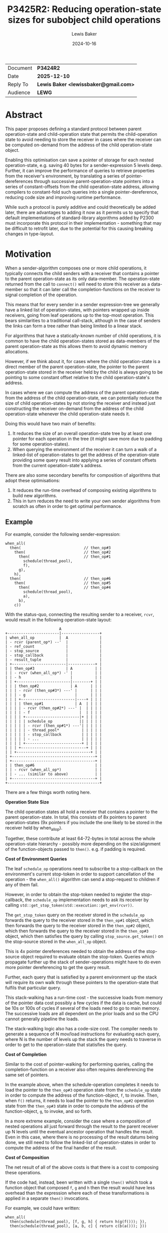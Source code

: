 # -*- mode: org; org-html-htmlize-output-type: css -*-
#+TITLE: P3425R2: Reducing operation-state sizes for subobject child operations
#+AUTHOR: Lewis Baker
#+EMAIL: lewissbaker@gmail.com
#+DATE: 2024-10-16
#+OPTIONS: html5-fancy
#+OPTIONS: tasks:nil
#+OPTIONS: html-postamble:nil
#+EXPORT_FILE_NAME: P3425R2
#+EXPORT_EXCLUDE_TAGS: noexport,todo

#+BEGIN_EXPORT html
  <style>
    ins { background-color:#A0FFA0 }
    del { background-color:#FFA0A0 }
    expos { font-style:italic }
    exposonly {
      content: "// exposition only";
      font-style:italic;
    }
    div.section {
      counter-reset: paragraph;
      background-color:#A0FFA0;
    }
    div.wording > div.section {
      padding: 5px;
    }
    div.wording > div.section > h3 {
      margin-top: 5px;
    }
    div.wording {
      counter-reset: paragraph;
      margin-left: 50px
    }
    div.wording p.numbered::before {
      position: absolute;
      margin-left: -20px;
      margin-top: 2px;
      font-size: 0.75em;
      color: #CCC;
      content: counter(paragraph);
      counter-increment: paragraph;
    }
    div.wording ul {
      list-style-type: '\2014   ';
      counter-reset: paragraph;
    }
    div.wording ul li::before {
      position: absolute;
      margin-left: -75px;
      margin-top: 2px;
      font-size: 0.75em;
      color: #CCC;
      content: "(" counters(paragraph, ".") ")";
      counter-increment: paragraph;
    }
    div.wording ul ul li::before {
      margin-left: -125px;
    }
    div.wording ul ul ul li::before {
      margin-left: -175px;
    }
    div.wording ul ul ul ul li::before {
      margin-left: -225px;
    }
  </style>
#+END_EXPORT

| Document | *P3424R2*                             |
| Date     | *2025-12-10*                          |
| Reply To | *Lewis Baker <lewissbaker@gmail.com>* |
| Audience | *LEWG*                                |

* Abstract

This paper proposes defining a standard protocol between parent operation-state and child-operation state
that permits the child-operation state to avoid needing to store the receiver in cases where the receiver
can be computed on-demand from the address of the child operation-state object.

Enabling this optimisation can save a pointer of storage for each nested operation-state, e.g. saving
40 bytes for a sender-expression 5 levels deep. Further, it can improve the performance of queries
to retrieve properties from the receiver's environment, by translating a series of pointer-dereferences
through successive parent-operation-state pointers into a series of constant-offsets from the child
operation-state address, allowing compilers to constant-fold such queries into a single pointer-dereference,
reducing code size and improving runtime performance.

While such a protocol is purely additive and could theoretically be added later, there are advantages to
adding it now as it permits us to specify that default implementations of standard-library algorithms
added by P2300 must incorporate this protocol in their implementation - something that may be difficult
to retrofit later, due to the potential for this causing breaking changes in type-layout.

* Motivation

When a sender-algorithm composes one or more child operations, it typically connects the child senders
with a receiver that contains a pointer to the parent operation-state as its only data-member.
The operation-state returned from the call to ~connect()~ will need to store this receiver as a
data-member so that it can later call the completion-functions on the receiver to signal completion
of the operation.

This means that for every sender in a sender expression-tree we generally have a linked list of
operation-states, with pointers wrapped up inside receivers, going from leaf operations up to
the top-most operation. This bears similarities to a traditional call-stack, although in the
case of senders the links can form a tree rather than being limited to a linear stack.

For algorithms that have a statically-known number of child operations, it is common to have the child
operation-states stored as data-members of the parent operation-state as this allows them to avoid
dynamic memory allocations.

However, if we think about it, for cases where the child operation-state is a direct member of the
parent operation-state, the pointer to the parent operation-state stored in the receiver held by
the child is always going to be pointing to some constant offset relative to the child operation-state's
address.

In cases where we can compute the address of the parent operation-state from the address of the child
operation-state, we can potentially reduce the size of child operation-states by not storing the receiver
and instead just constructing the receiver on-demand from the address of the child operation-state
whenever the child operation-state needs it.

Doing this would have two main of benefits:

1. It reduces the size of an overall operation-state tree by at least one pointer for each operation in
   the tree (it might save more due to padding for some operation-states).
2. When querying the environment of the receiver it can turn a walk of a linked-list of operation-states
   to get the address of the operation-state providing some query result into applying a series of
   constant offsets from the current operation-state's address.

There are also some secondary benefits for composition of algorithms that adopt these optimisations:

1. It reduces the run-time overhead of composing existing algorithms to build new algorithms.
2. This in turn reduces the need to write your own sender algorithms from scratch as often
   in order to get optimal performance.

** Example

For example, consider the following sender-expression:
#+begin_src c++
  when_all(
    then(                            // then_op#3
      then(                          // then_op#2
        then(                        // then_op#1
          schedule(thread_pool),
          f),
        g),
      h),
    then(                            // then_op#6
      then(                          // then_op#5
        then(                        // then_op#4
          schedule(thread_pool),
          a),
        b),
      c))
#+end_src

With the status-quo, connecting the resulting sender to a receiver, ~rcvr~, would result in the
following operation-state layout:

#+begin_src
                          A
  +-----------------------|-----------------+
  | when_all_op           |  A              |
  | - rcvr (parent_op*) --'  |              |
  | - ref_count              |              |
  | - stop_source            |              |
  | - stop_callback          |              |
  | - result_tuple           |              |
  | +------------------------|------------+ |
  | | then_op#3              | A          | |
  | | - rcvr (when_all_op*) -' |          | |
  | | - h                      |          | |
  | | +------------------------|--------+ | |
  | | | then_op#2              | A      | | |
  | | | - rcvr (then_op#3*) ---' |      | | |
  | | | - g                      |      | | |
  | | | +------------------------|----+ | | |
  | | | | then_op#1              | A  | | | |
  | | | | - rcvr (then_op#2*) ---' |  | | | |
  | | | | - f                      |  | | | |
  | | | | +------------------------|+ | | | |
  | | | | | schedule_op            || | | | |
  | | | | | - rcvr (then_op#1*) ---'| | | | |
  | | | | | - thread_pool*          | | | | |
  | | | | | - stop_callback         | | | | |
  | | | | | - ...                   | | | | |
  | | | | +-------------------------+ | | | |
  | | | +-----------------------------+ | | |
  | | +---------------------------------+ | |
  | +-------------------------------------+ |
  | +-------------------------------------+ |
  | | then_op#6                           | |
  | | - rcvr (when_all_op*)               | |
  | | - ... (similar to above)            | |
  | +-------------------------------------+ |
  +-----------------------------------------+
#+end_src

There are a few things worth noting here.

*Operation State Size*

The child operation states all hold a receiver that contains a pointer
to the parent operation-state. In total, this consists of 8x pointers to
parent operation-states (9x pointers if you include the one likely to be stored
in the receiver held by when_all_op).

Together, these contribute at least 64-72-bytes in total across the whole
operation-state hierarchy - possibly more depending on the size/alignment
of the function-objects passed to ~then()~. e.g. if padding is required.

*Cost of Environment Queries*

The leaf ~schedule_op~ operations need to subscribe to a stop-callback
on the environment's current stop-token in order to support cancellation of
the operation - the ~when_all()~ algorithm can send a stop-request to children
if any of them fail.

However, in order to obtain the stop-token needed to register the stop-callback,
the ~schedule_op~ implementation needs to ask its receiver by calling
~std::get_stop_token(std::execution::get_env(rcvr))~.

The ~get_stop_token~ query on the receiver stored in the ~schedule_op~
forwards the query to the receiver stored in the ~then_op#1~ object, which then
forwards the query to the receiver stored in the ~then_op#2~ object, which then
forwards the query to the receiver stored in the ~then_op#3~ object, which then
satisfies the query by calling ~stop_source.get_token()~ on the stop-source
stored in the ~when_all_op~ object.

This is 4x pointer dereferences needed to obtain the address of the stop-source
object required to evaluate obtain the stop-token.
Queries which propagate further up the stack of sender-operations might have to
do even more pointer dereferencing to get the query result.

Further, each query that is satisfied by a parent environment up the stack
will require its own walk through these pointers to the operation-state that
fulfils that particular query.

This stack-walking has a run-time cost - the successive loads from memory of the
pointer data cost possibly a few cycles if the data is cache, but could be 10s or 100s
of cycles if several of the loads need to go to main memory. The successive loads
are all dependent on the prior loads and so the CPU cannot generally pipeline the
loads.

The stack-walking logic also has a code-size cost. The compiler needs to generate
a sequence of N mov/load instructions for evaluating each query, where N is the number
of levels up the stack the query needs to traverse in order to get to the
operation-state that statisfies the query.

*Cost of Completion*

Similar to the cost of pointer-walking for performing queries, calling the completion-function
on a receiver also often requires dereferencing the same set of pointers.

In the example above, when the schedule-operation completes it needs to load the pointer to
the ~then_op#3~ operation state from the ~schedule_op~ state in order to compute the address
of the function-object, ~f~, to invoke. Then, when ~f()~ returns, it needs to load the
pointer to the ~then_op#2~ operation state from the ~then_op#3~ state in order to compute
the address of the function-object, ~g~, to invoke, and so forth.

In a more extreme example, consider the case where a composition of nested operations
all just forward through the result to the parent receiver up N levels until the eventual
ancestor operation that handles the result. Even in this case, where there is no processing
of the result datums being done, we still need to follow the linked-list of operation-states
in order to compute the address of the final handler of the result.

*Cost of Composition*

The net result of all of the above costs is that there is a cost to composing these
operations.

If the code had, instead, been written with a single ~then()~ which took a function object
that composed ~f~, ~g~ and ~h~ then the result would have less overhead than the expression
where each of these transformations is applied in a separate ~then()~ invocations.

For example, we could have written:
#+begin_src c++
  when_all(
    then(schedule(thread_pool), [f, g, h] { return h(g(f())); }),
    then(schedule(thread_pool), [a, b, c] { return c(b(a())); }))
#+end_src

and this would have fewer operation-state pointers and fewer pointer-indirections than
the original code above.

While, in some cases, this kind of manual flattening of composition is possible - it is not always possible.

This makes the cost of composition have non-zero runtime overhead.

This is likely to have the unfortunate side-effect of encouraging users to try to write
their code using as few layers of composition as possible - potentially making their code
more complex, or even having to write new sender algorithms that implement certain compositions
more efficiently.

** Example - Revisited

If we look at the above example, but this time with the optimisations proposed in this paper
being applied, then the resulting operation-state will, instead, look something like this:

#+begin_src

                     A
  +------------------|---+------A-----------+
  | when_all_op      |   |      |           |
  | - (maybe?) rcvr -'   |      |           |
  | - ref_count          |      |           |
  | - stop_source    <---'      | -72 bytes |
  | - stop_callback   +16 bytes |           |
  | - result_tuple              |           |
  | +----------------------A----+---------+ |
  | | then_op#3            | -16 bytes    | |
  | | - h                  |              | |
  | | +-----------------A--+------------+ | |
  | | | then_op#2       | -4 bytes      | | |
  | | | - g             |               | | |
  | | | +-------------A-+-------------+ | | |
  | | | | then_op#1   | -8 bytes      | | | |
  | | | | - f         |               | | | |
  | | | | +-----------+-------------+ | | | |
  | | | | | schedule_op             | | | | |
  | | | | | - thread_pool*          | | | | |
  | | | | | - stop_callback         | | | | |
  | | | | | - ...                   | | | | |
  | | | | +-------------------------+ | | | |
  | | | +-----------------------------+ | | |
  | | +---------------------------------+ | |
  | +-------------------------------------+ |
  | +-------------------------------------+ |
  | | then_op#6                           | |
  | | - ... (similar to above)            | |
  | +-------------------------------------+ |
  +-----------------------------------------+
#+end_src

In this case, each of the child operations knows how to compute the address of the parent-operation
state from the address of the child operation state - because the parent operation-state injects this
information in along with the receiver in the form of a static function on the receiver type.

So, when the ~schedule_op~ object goes to construct the ~stop_callback~ member and needs to get
the stop-token from the environment, the compiler sees a series of inlinable calls to compute the
parent receiver, each of which just subtracts an offset from the child operation-state.

The net result is that, in optimised compilation modes, the compiler can constant-fold all of these
offsets into a single offset from the ~schedule_op~ address and thus does not need to perform any
memory loads in order to obtain the stop-token (which is just initialized with the address of the
stop-source object).

For example, in the above operation-state layout diagram, the compiler would effectively lower this
code to the equivalent of the following (after inlining):
#+begin_src c++
  void schedule_op::start() noexcept {
    // Evaluate:
    //  auto st = std::get_stop_token(std::get_env(this->get_receiver()));
    //
    // Lowers to equivalent to:
    auto* _op1 = reinterpret_cast<then_op_1*>(reinterpret_cast<unsigned char*>(this) - 8);
    auto* _op2 = reinterpret_cast<then_op_2*>(reinterpret_cast<unsigned char*>(_op1) - 4);
    auto* _op3 = reinterpret_cast<then_op_3*>(reinterpret_cast<unsigned char*>(_op2) - 16);
    auto* _when_all_op = reinterpret_cast<when_all_op*>(reinterpret_cast<unsigned char*>(_op3) - 72);
    auto st = _when_all_op.stop_source.get_token();
    // ...
  }
#+end_src

Which, after constant-folding would result in a constant offset from ~this~:
#+begin_src c++
  void schedule_op::start() noexcept {
    // Evaluate:
    //  auto st = std::get_stop_token(std::get_env(this->get_receiver()));
    //
    // Lowers to equivalent to:
    auto& _ss = *reinterpret_cast<std::inplace_stop_source*>(
                   reinterpret_cast<unsigned char*>(this) - 84);
    auto st = _ss.get_token();
    // ...
  }
#+end_src

In addition to this being more optimisable by the compiler, the overall operation-state size has
now shrunk by at least 64-bytes due to not having to store the pointers to parent-operation states.

There is also now a reduction in code-size in the resulting binary.
There are no longer instructions needed to initialize the the pointers to parent-operation-states.
There is no longer instructions needed to dereference the chain of pointers during query evaluation
or on completion.

The overall net result is that this optimisation permits a reduction in memory usage, an increase
in run-time performance and a reduction in code-size proportional to the depth of the sender
expression tree that can be inlined.

Further, this code is now more efficient than the hand-flattened version above that combined
the three nested invocations of ~then()~ into a single invocation of ~then()~, reducing the
motivation for programmers to perform this sort of manual optimisation.

* Proposal

The proposal includes two key parts which enable the optimisations mentioned above:
1. Defining the key protocol that allows a parent and child operation to negotiate to apply
   the optimisation when both support it.
2. Applying this protocol to the sender-algorithms proposed by P2300R10.

This proposal also includes some utilities which can be used to make it easier for authors of
sender types to implement the above optimisation protocol correctly. These facilities could
be optionally included either now or later. If not included now the sender authors can still
implement the protocol, but will need to implement their own versions of these helpers in
the meantime.

** The core protocol

The key, enabling part of this optimisation is providing a child operation with a way to
construct a receiver on-demand given the address of the child operation.

The mechanism proposed here for this is to allow receiver types to define a static factory
function that accepts a pointer to the child operation-state and that returns an instance
of that receiver type.

For example:
#+begin_src c++
  struct some_receiver {
    // Factory-construct a receiver on-demand from the child operation-state address.
    static some_receiver make_receiver_for(child_op_state* op) noexcept;

    // Other receiver methods.
    void set_value(auto&&... vs) noexcept;
    void set_error(auto&& e) noexcept;
    void set_stopped() noexcept;
    some_env get_env() const noexcept;
  };
#+end_src

If the receiver has such a factory function then the child operation is free to not store
the reciever passed to ~connect()~ and to, instead, just call this factory function to
obtain a new receiver object whenever the receiver is needed.

This requirement basically defines a new concept that subsumes the ~receiver~ concept
which can be written as follows:

#+begin_src c++
  namespace std::execution
  {
    template<typename T, typename ChildOp>
    concept inlinable_receiver =
      receiver<T> &&
      requires(ChildOp* op) {
        { T::make_receiver_for(op) } noexcept -> std::same_as<T>;
      };
  }
#+end_src

Note that the concept does not check that ~ChildOp~ satisfies ~operation_state~ as the concept
needs to be usable at a point where the ~ChildOp~ type is still an incomplete type.

With this concept, a child operation-state type, ~ChildOp~, can then specialise itself to either
hold the receiver as a data-member or not depending on whether the receiver type satisfies
the ~inlinable_receiver<ChildOp>~ concept.

For example:
#+begin_src c++
  template<typename Receiver>
  class my_op_state {
  public:
    my_op_state(Receiver r) noexcept : rcvr_(std::move(r)) {}
    void start() noexcept;
  private:
    Receiver& get_receiver() noexcept { return rcvr_; }
    Receiver rcvr_;
  };

  template<typename Receiver>
  requires inlinable_receiver<Receiver, my_op_state<Receiver>>
  class my_op_state<Receiver> {
    my_op_state([[maybe_unused]] Receiver r) noexcept {}
    void start() noexcept;
  private:
    Receiver get_receiver() noexcept { return Receiver::make_receiver_for(this); }
    // NOTE: No 'Receiver' data-member.
  };
#+end_src

It is worth noting that the optimisation proposed here requires both the parent operation
and child operation to opt-in to the protocol for the optimisation to be applied.
If either the parent or child do not opt-in to the protocol then we need to still gracefully
revert back to the default behaviour of storing the receiver.

We can see how this would work by examining the code above:
- If the specialisation for an ~inlinable_reciever~ was not present, as would be the case if the
  child operation did not opt-in to the optimisation, then the child operation would just store
  the receiver as normal.
- If the parent operation-state did not provide a receiver to the child operation-state that
  implemented the ~inlinable_receiver~ concept, then the child operation state would not
  instantiate the specialisation and would instead fall back to instantiating the primary
  template that just stores the receiver as normal.
- If the parent operation-state provides a receiver that implements the ~inlinable_reciever~
  concept /and/ the child operation implements the specialisation for ~inlinable_receiver~
  then we end up instantiating the child operation state specialisation that can avoid storing
  the receiver.

Note that while it is optional for operation-state implementations to implement this protocol,
it is recommended that all operation-state implementations do so, in order to maximise the
effectiveness of the optimisation.

** Adding a helper for child operation-states (optional)

When defining the operation-state for a sender, it would be overly verbose for the author
to have to duplicate their logic across two specialisations as defined above.

To allow encapsulating this optimisation and eliminating the duplication of code,
we can factor out this facility into a helper CRTP base-class which is responsible
for storing (or producing on demand) the receiver.

This paper proposes optionally adding the following helper class for operation-state
authors to use to enable the optimisation in their implementations:
#+begin_src c++
  // In <execution> header
  namespace std::execution
  {
    template<typename Derived, receiver Receiver>
    class inlinable_operation_state {
    protected:
      explicit inlinable_operation_state(Receiver r)
        noexcept(std::is_nothrow_move_constructible_v<Receiver>)
        : rcvr_(std::move(r)) {}

      Receiver& get_receiver() noexcept { return rcvr_; }

    private:
      Receiver rcvr_; // exposition-only
    };

    template<typename Derived, receiver Receiver>
    requires inlinable_receiver<Receiver, Derived>
    class inlinable_operation_state<Derived, Receiver> {
    protected:
      explicit inlinable_operation_state(Receiver r) noexcept {}

      Receiver get_receiver() noexcept {
        return Receiver::make_receiver_for(static_cast<Derived*>(this));
      }
    };
  }
#+end_src

This class can then be used as a base-class of any operation-state that wants to
be able to opt-in to this optimisation.

For example, the above ~my_op_state~ class can now be written as a single primary template
by inheriting publicly from ~inlinable_operation_state~:
#+begin_src c++
  template<typename Receiver>
  class my_op_state : public inlinable_operation_state<my_op_state<Receiver>, Receiver> {
  public:
    my_op_state(Receiver r) noexcept
      : inlinable_operation_state<my_op_state, Receiver>(std::move(r))
    {}

    void start() noexcept {
      // Call this->get_receiver() to get the receiver from the base-class.
      auto st = std::get_stop_token(std::execution::get_env(this->get_receiver()));
      if (st.stop_possible()) {
        // ...
      }
    }
  };
#+end_src

This facility will be useful for all sender implementations (basically any sender that might become
a child-operation of some sender-algorithm). This includes both leaf sender operations, which I
expect will be the majority of senders authored by users, as well as sender-algorithms that compose
other senders.

However, this facility is also fairly simple and straight-forward for users to write themselves
when authoring sender implementations. It is only 20 lines of code and so the benefit from having
such a facility in the standard library is one of convenience rather than one of abstracting away
something complex that would be difficult to write by-hand.

** Implementing ~make_receiver_for()~

So, now that we have shown the child-operation part of the protocol and how it can
use this protocol to avoid storing the receiver, let's now turn to looking at how
we can actually implement this protocol from the parent-operation side.

This part of the protocol is considerably more involved, and there are a few pitfalls
that we need to be careful to avoid, lest we unintentially invoke undefined behaviour.

A naive first approach might be to try something like the following which uses ~offsetof~
to compute the address of the parent operation from the address of the child:
#+begin_src c++
  template<typename ParentReceiver, typename ChildSender>
  class parent_op
    : public std::execution::inlinable_operation_state<parent_op<ParentReceiver, ChildSender>, ParentReceiver> {
  private:
    struct child_receiver {
      parent_op* op;

      template<typename ChildOp>
      static child_receiver make_receiver_for(ChildOp* child_op) noexcept {
        static_assert(std::same_as<ChildOp, child_op_t>);
        // KEY PART: Compute address of parent_op from address of child_op
        auto* parent = reinterpret_cast<parent_op*>(
            reinterpret_cast<unsigned char*>(child_op) - offsetof(parent_op, child_op_));
        return child_receiver{parent};
      }

      // ... other receiver methods omitted for brevity
    };

    using child_op_t = std::connect_result_t<ChildSender, child_receiver>;
    child_op_t child_op_;

  public:
    parent_op(ChildSender&& child, ParentReceiver rcvr)
    : std::execution::inlinable_operation_state<parent_op, ParentReceiver>(std::move(rcvr))
    , child_op_(std::execution::connect(std::forward<ChildSender>(child), child_receiver{this}))
    {}

    void start() noexcept {
      std::execution::start(child_op_);
    }
  };
#+end_src

However, while this approach may appear to work on some implementations, /it is actually undefined behaviour/
to do this.

It is not permitted to go from the address of a child data-member to the address of the parent class except
in very limited circumstances. This rule is there to permit, among other things, a compiler-optimisation
called "scalar replacement of aggregates", which allows the compiler to break up an aggregate type into
a set of separate stack-allocations for each of the data-members if the address of the parent object is
not aliased/observed.

The very limited circumstances in which we can go from the address of a sub-object to the address of
the parent-object are the following:
- When the sub-object is a non-ambiguous base-class of parent-object ([[https://eel.is/c++draft/expr.static.cast#11][[expr.static.cast] p11]])
  In this case, we can use ~static_cast~ to cast from pointer to base-class to the pointer to the derived parent-object
- When the parent-object and sub-object are "pointer-interconvertible" ([[https://eel.is/c++draft/basic.compound#5][[basic.compound] p5]]).
  In this case, we can use ~reinterpret_cast~ to cast from pointer to sub-object to pointer to parent-object.

Two objects are "pointer-interconvertible" only if:
- the parent-object is a union and the sub-object is a non-static data-member of that union; or
- the parent-object is a "standard layout" class object and the sub-object is the first non-static
  data-member of the parent-object or any base-class sub-object of the parent-object
- there exists an intermediate sub-object, ~C~, such that the parent-object is pointer-interconvertible
  with ~C~ and ~C~ is pointer-interconvertible with the sub-object (i.e. the relationship is transitive)

Note that there are a number of rules for types that are considered "standard layout" class types ([[https://eel.is/c++draft/class.prop#3][[class.prop] p3]]).
I won't go into particular details here but, among other things, this doesn't allow types with virtual methods,
virtual base-classes, types with non-static data-members with different access control, or data-members
that are not also standard layout class types.

As child operation states in general are not going to all be standard layout types and since we also want
to support cases where a parent-operation has multiple child operations, we cannot just rely on being able
to convert the address of the first non-static data member to the address of the parent as a general
solution.

This means that we are going to need to make use of base-classes to allow going from address of a
sub-object to the address of a parent-object.

Further, there are also cases where we need to be able to defer construction of a child operation-state
until after the operation is started, or where we want to be able to destroy a child operation-state
before the parent operation-state is destroyed.

This means that, in general, we cannot just use the child operation-state as a direct base-class as
this would force the lifetimes of the child operation-state to be the same as the lifetime of the
parent operation-state.
Instead, we can define a base-class that has as its only data-member an array of bytes which is used
as storage for the child-operation state, into which we can placement-new the child operation-state
at the appropriate time.

This can also be used to emulate unions of operation-states, where there might be a set of possible
operation-state types that might need to be able to be constructed in that storage. For example,
consider the set of possible operation-states for the successor operation of ~let_value()~, the type
of which may depend on what value completion-signature the predecessor completed with.

There are also some challenges with regards to avoiding circular dependencies when computing the
complete type for the child operation-state. This will generally require the receiver type to be
complete, but may also require the receiver's environment type to be complete if the child operation-state
depends on the types of query-results (e.g. if it contains a stop-callback data-member).

However, as the layout of the child operation-state needs to be known during instantiation of a base-class
of the parent operation-state type, the completeness of the receiver and its environment cannot depend
on anything defined in the interface of the parent operation-state class.

This means that the return-types of all environment queries need to be known, even if the body of the
query methods needs to access some state from the parent-operation-state (e.g. a stop-source).
This information about the environment, therefore, needs to be injected into the base-class somehow,
typically in the form of an additional template parameter.

Finally, since we might have multiple child operations which are constructed from the same sender
(consider the child operations of ~when_all(just(1), just(2))~), we need some way to distinguish
different base-class child-objects so that we don't run into issues with duplicate base-classes,
which would either be ill-formed or make the down-cast we want to perform ambiguous.

So, therefore, as we want to have a generic helper class we can use for the base-class, we also
need to add some kind of 'tag' template parameter which can be passed something different for
each child-operation to ensure that each child-operation base-class is distinct.

So, putting all of this together, we end up with some helper-classes like the following:
#+begin_src c++
  template<typename Sender, typename Receiver>
  inline constexpr bool is_nothrow_connectable_v =
    noexcept(std::execution::connect(std::declval<Sender>(), std::declval<Receiver>()));

  // Helper class for parent operations that want to manually manage the lifetime of
  // a child operation.
  template<typename ParentOp, typename Tag, typename Env, typename ChildSender>
  class manual_child_operation_state {
  private:
    class receiver {
    public:
      // Implement the prot
      template<typename ChildOp>
      static receiver make_receiver_for(ChildOp* child_op) noexcept {
        static_assert(std::same_as<ChildOp, child_op_t>);

        // Cast from 'child_op_t*' to  'unsigned char*' pointer to 'storage_' member.
        // - valid since we constructed at the storage address using placement-new.
        auto* storage = reinterpret_cast<unsigned char*>(child_op);

        // Cast from address of first member of 'manual_child_operation_state' to
        // address of 'manual_child_operation_state'.
        // Valid as 'manual_child_operation_state' is a standard-layout type.
        auto* self = reinterpret_cast<manual_child_operation_state*>(storage);

        // Cast from manual_child_operation_state address to address of 'ParentOp'
        // which inherits from manual_child_operation_state.
        auto* parent_op = static_cast<ParentOp*>(self);

        // Construct a receiver with the address of the parent operation-state.
        return receiver{parent_op};
      }

      // Forward following calls on the receiver to calls on the parent operation-state
      // object with the added 'Tag' object as the first argument.

      template<typename... Vs>
      void set_value(Vs&&... vs) noexcept {
        parent_op_->set_value(Tag{}, std::forward<Vs>(vs)...);
      }

      template<typename E>
      void set_error(E&& e) noexcept {
        parent_op_->set_error(Tag{}, std::forward<E>(e));
      }

      void set_stopped() noexcept {
        parent_op->set_stopped(Tag{});
      }

      Env get_env() const noexcept {
        return parent_op_->get_env(Tag{});
      }

    private:
      friend manual_child_operation_state;
      explicit receiver(ParentOp* parent_op) noexcept : parent_op_(parent_op) {}
      ParentOp* parent_op_;
    };

    using child_op_t = std::execution::connect_result_t<ChildSender, receiver>;

  protected:
    // Trivial default constructor/destructor
    manual_child_operation_state() noexcept = default;
    ~manual_child_operation_state() = default;

    // Start execution of the child operation state.
    void start() noexcept {
      std::execution::start(get());
    }

    // Manually construct the child operation from the sender.
    void construct(ChildSender&& sender) noexcept(is_nothrow_connectable_v<ChildSender, receiver>)
      auto* parent_op = static_cast<ParentOp*>(this);
      ::new (&storage_) child_op_t(
          std::connect(std::forward<ChildSender>(sender), receiver{parent_op}));
    }

    // Manually destruct the child operation from the sender.
    void destruct() noexcept {
      get().~child_op_t();
    }

  private:
    child_op_t& get() noexcept {
      return *std::launder(reinterpret_cast<child_op_t*>(&storage_));
    }

    alignas(child_op_t) unsigned char storage_[sizeof(child_op_t)];
  };

  // Helper class for parent operations that want a child operation with the same lifetime
  // as that of the parent operation.
  template<typename ParentOp, typename Tag, typename Env, typename ChildSender>
  class child_operation_state : public manual_child_operation_state<ParentOp, Tag, Env, ChildSender> {
  private:
    using base_t = manual_child_operation_state<ParentOp, Tag, Env, ChildSender>;
    using base_t::construct;
    using base_t::destruct;

  protected:
    explicit child_operation_state(ChildSender&& sender)
        noexcept(noexcept(base_t::construct(std::forward<ChildSender>(sender))) {
      base_t::construct(std::forward<ChildSender>(sender));
    }

    ~child_operation_state() {
      base_t::destruct();
    }
  };
#+end_src

Revisiting the ~parent_op~ example above, it can now be rewritten as follows:
#+begin_src c++
  // A tag type to used for identifying which child a completion signal comes from
  struct source_tag {};

  template<typename ParentReceiver, typename ChildSender>
  class parent_op
      : public std::execution::inlinable_operation_state<
          parent_op<ParentReceiver, ChildSender>,
          ParentReceiver>
      , public child_operation_state<   // Inherit from 'child_operation_state'
          parent_op<ParentReceiver, ChildSender>,
          source_tag,
          std::execution::env_of_t<ParentReceiver>,
          ChildSender> {
    using inline_base_t = std::execution::inlinable_operation_state<parent_op, ParentReceiver>;
    using env_t = std::execution::env_of_t<ParentReceiver>;
    using child_base_t = child_operation_state<parent_op, source_tag, env_t, ChildSender>;

  public:
    parent_op(ChildSender&& child, ParentReceiver rcvr)
      : inline_base_t(std::move(rcvr))
      , child_base_t(std::forward<ChildSender>(child))
    {}

    void start() noexcept {
      child_base_t::start();
    }

    //
    // Implement handling for signals coming from receiver passed to the
    // 'source_tag' child operation.
    //

    template<typename... Vs>
    void set_value(source_tag, Vs&&... vs) noexcept {
      // ...

      // Eventually... signal completion.
      std::execution::set_value(this->get_receiver(), the_result);
    }

    template<typename E>
    void set_error(source_tag, E&& e) noexcept {
      // ...
    }

    void set_stopped(source_tag) noexcept {
      // ...
    }

    env_t get_env(source_tag) noexcept {
      return std::execution::get_env(this->get_receiver());
    }
  };
#+end_src

Some interesting points to note with this implementation:
- There will be a separate base-class for each child operation that is stored inline
  in the parent operation for which we want to be able to use this optimisation.
- We no longer need to define our own ~receiver~ class to pass to the child sender's connect method.
  This is all handled by the ~child_operation_state~ helper.
- The use of ~inlinable_operation_state~ means that this class can avoid storing
  the parent receiver if the parent operation state includes it as a sub-object,
  and the use of ~child_operation_state~ means that the child of this operation
  can avoid storing the receiver we pass to it if it uses the ~inlinable_operation_state~
  class to manage storing (or not storing) the receiver.
  i.e. it implements the optimisation protocol both from the child-operation
  and parent-operation perspectives.
- All of the child completion signals are forwarded to methods on the operation-state, with
  signals from different children differentiated by a tag parameter.
- These methods need to be public to allow the ~manual_child_operation_state::receiver~ class
  to call them without having to declare it as a friend.
- This example just forwards through the parent environment to the child operation.
  If you wanted to modify the environment in some way (e.g. by changing the stop-token)
  then you'd need to define a separate environment class and pass that as the ~Env~ template
  argument to ~child_operation_state~ instead.

** Adding a helper for parent operation-states (optional/future)

As evidenced by the long description above, it is complicated to try to implement the
~make_receiver_for~ function needed to enable the optimisation proposed by this paper.

There are a lot of subtle details that implementations of ~make_receiver_for~ need to
get right and it's easy to accidentaly run into undefined behaviour or to creating
accidental cyclic dependencies that result in inscrutable compiler-errors.

Therefore, there is a reasonably high value in abstracting a lot of this away
for users who want to write their own sender algorithms which implement the optimisation
protocol proposed by this paper.

All users that want to implement their own sender algorithms that compose a
known set of child operations would need such a facility if they wanted their algorithm
to be able to participate in this optimisation.

However, such a facility would also be largely just an implementation detail for
sender algorithms. The majority of users of the sender/receiver framework should be just
composing those algorithms and, other than
TODO: Fix this

As long as the implementers of sender-algorithms implement the protocol proposed by
this paper in /some/ way then users will benefit from the optimisations that are
enabled by the protocol. Different libraries can use their own helper classes to
implement the protocol - we do not need to standardise

** Applying this optimisation to standard-library sender algorithms

In order for the optimisations proposed by this paper to be effective in wider code-bases,
you generally want most of the algorithms you use to opt-in to the ~inlinable_receiver~
protocols, where possible.

A sender-adapter algorithm that does not opt-into the optimisation (either as a child
or as a parent) will inhibit applying the optimisation at both the boundary with its
children and at the boundary with its parent. Thus it will result in potentially adding
two pointer-indirections in the middle of a sender expression.

So, as much as possible we want to make sure that standard-library senders all implement
this optimisation.

The proposal P2300R10, which was merged into the draft standard, includes a number of
sender factories and sender algorithms provided by the standard library.

Some of the algorithms have default implementations that are just compositions
of other algorithms and so don't need any changes.
These algorithms are:
- ~starts_on()~ - defined in terms of ~let_value()~ and ~schedule()~
- ~continues_on()~ - defined in terms of ~schedule_from()~
- ~on()~ - defined in terms of ~write-env~, ~continues_on~ an ~starts_on~.
- ~stopped_as_optional()~ - defined in terms of ~let_stopped~, ~then~ and ~just~.
- ~stopped_as_error()~ - defined in terms of ~let_stopped~, and ~just_error~.

The following algorithms are all of the algorithms which have some implementation
of a sender for the default version of the algorithm that is not just a composition
of other sender algorithms:
- ~just~
- ~just_error~
- ~just_stopped~
- ~read_env~
- ~schedule_from~
- ~then~
- ~upon_error~
- ~upon_stopped~
- ~let_value~
- ~let_error~
- ~let_stopped~
- ~bulk~
- ~split~
- ~when_all~
- ~into_variant~
- ~run_loop::run-loop-sender~

The design intent is to have each of these algorithms implement the optimization
to avoid storing the receiver if the reciever connected to it satisfies ~inlinable_receiver~.
i.e. when this sender is used as the child of another operation that stores the
child-operation as a sub-object.

Some of the above algorithms are leaf operations which do not have any children
and so do not need to implement the ~inlinable_receiver~ concept themselves.
These algorithms are: ~just~, ~just_error~, ~just_stopped~, ~read_env~, and ~run_loop::run-loop-sender~.

The algorithms that do have children and thus would need to implement the parent
operation side of the protocol are all of the other algorithms listed above.

The ~run_loop::run-loop-sender~ will need some individual rework to support omitting
storage of the parent receiver, but this should be relatively straight-forward.
The other algorithms are defined in terms of the exposition-only ~basic-operation~
and ~basic-state~ facilities and so should be able to have support added for
omitting storage of the receiver in a generic way.

There are currently some assumptions in the design of the ~impls-for<Tag>~ interface
that require the receiver object to exist for the duration of the ~basic-state~
object which will require some rework. For example, the ~get-state~ of ~schedule_from~
returns an object that holds a reference to the receiver. Similarly with ~split~'s
~get-state~ function.

Implementing the parent-side of the optimisation protocol will require changes
to move the child-operation states to be stored as base-classes rather than
as the ~basic-operation::inner-ops~ tuple-like data-member.

The ~let_value~, ~let_error~ and ~let_stopped~ algorithms all have an additional
operation-state object stored in the object returned from ~impls-for::get-state~.
This object would also need to be moved to a base-class of ~basic-operation~,
but would need to have a manual lifetime and support being any of a set of possible
operation-state types.

The ~split~ algorithm has a child operation that is a child of the ~shared-state<Sndr>~
structure. The child operation-state would need to be moved to a base-class and the
~split-receiver<Sndr>~ would need to be updated to define the ~make_receiver_for()~
static function.

All of this will need some major surgery to the specification machinery, but should
not change the semantics of any of the existing algorithms.

* Design Discussion

** Naming of ~inlinable_receiver~ concept and ~inlinable_operation_state~

The naming of the propsoed concept ~inlinable_receiver~ and ~inlinable_operation_state~
base-class for operation-states both use the ~inlinable~ adjective to indicate that this
is for operation-states which might be stored inline in their parent operation-state.

If we want to use a different name, for example because we don't want to use the term
~inlinable~ in this context, the following are some alternatives which could be considered.

Since a receiver that supports this concept is reconstructible from the operation-state address,
it could use the name ~reconstructible_receiver~ or ~reconstructible_receiver_from~, instead.

The other option is that  we make the receiver concept exposition-only and only provide
the ~inlinable_operation_state~ class as this would likely be the facility that most
people would reach for rather than constraining their own class specializations on
the concept.

With regards to naming of the ~inlinable_operation_state~ helper class, we could also
choose a name that reflects better its purpose as a holder for the receiver by naming
it ~receiver_holder_base<Op, Rcvr>~, or similar.

* Proposed Wording

** ~inlinable_receiver~ concept wording

Modify [execution.syn] as follows:

#+BEGIN_EXPORT html
<div class="wording">
<pre>
  ...
  template&lt;class Sch&gt;
    concept scheduler = <i>see below</i>;

  // [exec.recv], receivers
  struct receiver_t {};

  template&lt;class Rcvr&gt;
    concept receiver = <i>see below</i>;

  template&lt;class Rcvr, class Completions&gt;
    concept receiver_of = <i>see below</i>;
  <ins>
  template&lt;class Rcvr, class ChildOp&gt;
    concept inlinable_receiver =
      receiver&lt;Rcvr&gt; &amp;&amp;
      requires (ChildOp* child) {
        { Rcvr::make_receiver_for(child) } noexcept -> same_as&lt;Rcvr&gt;;
      };
  </ins>
  struct set_value_t { unspecified };
  struct set_error_t { unspecified };
  struct set_stopped_t { unspecified };

  inline constexpr set_value_t set_value{};
  inline constexpr set_error_t set_error{};
  inline constexpr set_stopped_t set_stopped{};

  // [exec.opstate], operation states
  struct operation_state_t {};
  ...
</pre>
</div>
#+END_EXPORT

Add the following paragraph to [exec.recv.concepts] between p1 and p2:

#+BEGIN_EXPORT html
<div class="wording" style="counter-set: paragraph 1">
<p class="numbered"><ins>The <code>inlinable_receiver</code> concept defines the requirements for a receiver that can be
reconstructed on-demand from a pointer to the operation-state object created when
the receiver was connected to a sender. Given a receiver object, <code>rcvr</code>, of type, <code>Rcvr</code>,
which was connected to a sender, producing an operation-state object, <code>op</code>, of type <code>Op</code>,
and where <code>Rcvr</code> models <code>inlinable_receiver&lt;Op></code>, then the expression,
<code>Rcvr::make_receiver_for(addressof(op))</code>, evaluates to a receiver that is equal to <code>rcvr</code>.</ins></p>
<p class="numbered"><ins><i>[Note: Such a receiver does not need to be stored as a data-member of <code>op</code> as it
can be recreated on demand - end note]</i></ins></p>
</div>
#+END_EXPORT

** Changes to /~basic-operation~/

Modify the synopsis in [exec.snd.expos] as follows:

#+begin_export html
<div class="wording">
<pre>
namespace std::execution {
  template&lt;class Tag&gt;
  concept <expos>completion-tag</expos> =                                      <expos>// exposition only</expos>
    same_as&lt;Tag, set_value_t&gt; || same_as&lt;Tag, set_error_t&gt; || same_as&lt;Tag, set_stopped_t&gt;;

  template&lt;template&lt;class...&gt; class T, class... Args&gt;
  concept <expos>valid-specialization</expos> =                                <expos>// exposition only</expos>
    requires { typename T&lt;Args...&gt;; };

  <ins>template&lt;size_t Id&gt;
  using <expos>indexed-tag</expos> = integral_constant&lt;size_t, Id&gt;;            <expos>// exposition only</expos></ins>

  struct <expos>default-<ins>state-</ins>impls</expos> {                                        <expos>// exposition only</expos>
    <del>static constexpr auto <expos>get-attrs</expos> = <i>see below</i>;              <expos>// exposition only</expos></del>
    <del>static constexpr auto <expos>get-env</expos> = <i>see below</i>;                <expos>// exposition only</expos></del>
    <ins>template&lt;class Self, size_t Id&gt;
    constexpr decltype(auto) <expos>get-env</expos>(this Self& self, <expos>indexed-tag</expos>&lt;Id&gt;) noexcept { // exposition only
      return get_env(self.get_receiver());
    }</ins>
    <del>static constexpr auto <expos>get-state</expos> = <i>see below</i>;              <expos>// exposition only</expos></del>
    <del>static constexpr auto <expos>start</expos> = <i>see below</i>;                  <expos>// exposition only</expos></del>
    <ins>template&lt;class Self&gt;
    constexpr void <expos>start</expos>(this Self& self) noexcept { // exposition only
      self.<expos>start-all</expos>();
    }</ins>
    <del>static constexpr auto <expos>complete</expos> = <i>see below</i>;               <expos>// exposition only</expos></del>
    <ins>template&lt;class Self, size_t Id, class CompletionTag, class... Datums&gt;
    constexpr void <expos>complete</expos>(this Self& self, <expos>indexed-tag</expos>&lt;Id&gt;,
        CompletionTag, Datums&&... datums) noexcept { //exposition only
      CompletionTag()(self.get_receiver(), std::forward&lt;Datums&gt;(datums)...);
    }</ins>
  };

  template&lt;class Tag&gt;
  struct <expos><ins>state-</ins>impls-for</expos> : <expos>default-<ins>state-</ins>impls</expos> {};       <expos>// exposition only</expos>

  <ins>template&lt;class Tag, class Data&gt;
  struct <expos>default-state</expos> : <expos>state-impls-for</expos>&lt;Tag&gt { <expos> // exposition only</expos>
    Data <expos>data</expos>;       <expos>// exposition only</expos>
  };

  template&lt;class Sndr&gt;
  decltype(auto) <expos>get-tag</expos>(Sndr&amp;&amp; sndr) noexcept {        <expos>// exposition only</expos>
    auto&amp; [tag, data, ...children] = sndr;
    return std::forward_like&lt;Sndr&gt;(tag);
  };

  template&lt;class Sndr&gt;
  decltype(auto) <expos>get-data</expos>(Sndr&amp;&amp; sndr) noexcept {        <expos>// exposition only</expos>
    auto&amp; [tag, data, ...children] = sndr;
    return std::forward_like&lt;Sndr&gt;(data);
  };

  template&lt;class Sndr&gt;
  using <expos>tag-type-t</expos> = decltype(<expos>get-tag</expos>(declval&lt;Sndr&gt()));

  template&lt;class Sndr&gt;
  using <expos>data-type-t</expos> = decltype(<expos>get-data</expos>(declval&lt;Sndr&gt()));

  template&lt;T&gt;
  inline constexpr bool <expos>is-nothrow-decay-copyable-v</expos> =      <expos>// exposition only</expos>
      is_nothrow_constructible_v&lt;decay_t&lt;T&gt;, T&gt;;

  template&lt;class Sndr, class Rcvr&gt;
  inline constexpr bool <expos>is-nothrow-connectable-v</expos> =         <expos>// exposition only</expos>
      noexcept(execution::connect(declval<Sndr>(), declval<Rcvr>()));

  struct <expos>default-sender-impls</expos> {                          <expos>// exposition only</expos>
    template&lt;class Data, class... Children&gt;
    static decltype(auto) <expos>get-attrs</expos>(const Data& data,
                                    const Children&... children) noexcept <expos>// exposition only</expos>
      if constexpr (sizeof...(children) == 1) {
        return <expos>fwd-env</expos>(execution::get_env(children...[0]));
      } else {
        return empty_env{};
      }
    }

    template&lt;class Self, class Rcvr&gt;
    auto <expos>get-state</expos>(this Self&& s, Rcvr&& rcvr) noexcept
      -&gt; <expos>default-state</expos>&lt;<expos>tag-type-t</expos>&lt;Self&gt;, decay_t&lt;<expos>data-type-t</expos>&lt;Self&gt;&gt;&gt;  { <expos>// exposition only</expos>
      return {{}, std::forward_like&lt;Self&gt;(<expos>get-data</expos>(s))};
    }
  };

  template&lt;class Tag&gt;
  struct <expos>sender-impls-for</expos> : <expos>default-sender-impls</expos> {}; <expos>// exposition only</expos>
  </ins>

  <del>template&lt;class Sndr, class Rcvr&gt;                              <expos>// exposition only</expos>
  using <expos>state-type</expos> = decay_t&lt;<expos>call-result-t</expos>&lt;
    decltype(<expos>impls-for</expos>&lt;tag_of_t&lt;Sndr&gt;&gt;::<expos>get-state</expos>), Sndr, Rcvr&amp;&gt;&gt;;</del>

  <del>template&lt;class Index, class Sndr, class Rcvr&gt;                 <expos>// exposition only</expos>
  using <expos>env-type</expos> = <expos>call-result-t</expos>&lt;
    decltype(<expos>impls-for</expos>&lt;tag_of_t&lt;Sndr&gt;&gt;::<expos>get-env</expos>), Index,
    <expos>state-type</expos>&lt;Sndr, Rcvr&gt;&amp;, const Rcvr&amp;&gt;;

  template&lt;class Sndr, size_t I = 0&gt;
  using <expos>child-type</expos> = decltype(declval&lt;Sndr&gt;().template get&lt;I+2&gt;());     <expos>// exposition only</expos>

  template&lt;class Sndr&gt;
  using <expos>indices-for</expos> = remove_reference_t&lt;Sndr&gt;::<expos>indices-for</expos>;           <expos>// exposition only</expos>

  template&lt;class Sndr, class Rcvr&gt;
  struct <expos>basic-state</expos> {                                          <expos>// exposition only</expos>
    <expos>basic-state</expos>(Sndr&amp;&amp; sndr, Rcvr&amp;&amp; rcvr) noexcept(see below)
      : <expos>rcvr</expos>(std::move(rcvr))
      , <expos>state</expos>(<expos>impls-for</expos>&lt;tag_of_t&lt;Sndr&gt;&gt;::<expos>get-state</expos>(std::forward&lt;Sndr&gt;(sndr), <expos>rcvr</expos>)) { }

    Rcvr <expos>rcvr</expos>;                                                  <expos>// exposition only</expos>
    <expos>state-type</expos>&lt;Sndr, Rcvr&gt; <expos>state</expos>;                               <expos>// exposition only</expos>
  };

  template&lt;class Sndr, class Rcvr, class Index&gt;
    requires <expos>valid-specialization</expos>&lt;env-type, Index, Sndr, Rcvr&gt;
  struct <expos>basic-receiver</expos> {                                       <expos>// exposition only</expos>
    using receiver_concept = receiver_t;

    using <expos>tag-t</expos> = tag_of_t&lt;Sndr&gt;;                               <expos>// exposition only</expos>
    using <expos>state-t</expos> = <expos>state-type</expos>&lt;Sndr, Rcvr&gt;;                     <expos>// exposition only</expos>
    static constexpr const auto&amp; <expos>complete</expos> = <expos>impls-for</expos>&lt;<expos>tag-t</expos>&gt;::<expos>complete</expos>;   <expos>// exposition only</expos>

    template&lt;class... Args&gt;
      requires <expos>callable</expos>&lt;decltype(<expos>complete</expos>), Index, <expos>state-t</expos>&amp;, Rcvr&amp;, set_value_t, Args...&gt;
    void set_value(Args&amp;&amp;... args) &amp;&amp; noexcept {
      <expos>complete</expos>(Index(), <expos>op</expos>-&gt;<expos>state</expos>, <expos>op</expos>-&gt;<expos>rcvr</expos>, set_value_t(), std::forward&lt;Args&gt;(args)...);
    }

    template&lt;class Error&gt;
      requires <expos>callable</expos>&lt;decltype(<expos>complete</expos>), Index, <expos>state-t</expos>&amp;, Rcvr&amp;, set_error_t, Error&gt;
    void set_error(Error&amp;&amp; err) &amp;&amp; noexcept {
      <expos>complete</expos>(Index(), <expos>op</expos>-&gt;<expos>state</expos>, <expos>op</expos>-&gt;<expos>rcvr</expos>, set_error_t(), std::forward&lt;Error&gt;(err));
    }

    void set_stopped() &amp;&amp; noexcept
      requires <expos>callable</expos>&lt;decltype(<expos>complete</expos>), Index, <expos>state-t</expos>&amp;, Rcvr&amp;, set_stopped_t&gt; {
      <expos>complete</expos>(Index(), <expos>op</expos>-&gt;<expos>state</expos>, <expos>op</expos>-&gt;<expos>rcvr</expos>, set_stopped_t());
    }

    auto get_env() const noexcept -&gt; <expos>env-type</expos>&lt;Index, Sndr, Rcvr&gt; {
      return <expos>impls-for</expos>&lt;<expos>tag-t</expos>&gt;::<expos>get-env</expos>(Index(), <expos>op</expos>-&gt;<expos>state</expos>, <expos>op</expos>-&gt;<expos>rcvr</expos>);
    }

    <expos>basic-state</expos>&lt;Sndr, Rcvr&gt;* <expos>op</expos>;                           <expos>// exposition only</expos>
  };

  constexpr auto <expos>connect-all</expos> = <i>see below</i>;                         <expos>// exposition only</expos>

  template&lt;class Sndr, class Rcvr&gt;
  using <expos>connect-all-result</expos> = <expos>call-result-t</expos>&lt;                     <expos>// exposition only</expos>
    decltype(<expos>connect-all</expos>), <expos>basic-state</expos>&lt;Sndr, Rcvr&gt;*, Sndr, <expos>indices-for</expos>&lt;Sndr&gt;&gt;;</del>

<ins>  template&lt;class Op, class Rcvr&gt;
  struct <expos>inlinable-operation-state</expos> {      <expos>// exposition only</expos>
    explicit <expos>inlinable-operation-state</expos>(Rcvr&& r) noexcept(is_nothrow_move_constructible_v&lt;Rcvr&gt;)
      : <expos>rcvr</expos>(std::move(r))
    {}

    Rcvr& <expos>get-receiver</expos>() noexcept { return rcvr; }      <expos>// exposition only</expos>

    Rcvr <expos>rcvr</expos>;   <expos>// exposition only</expos>
  };

  template&lt;class Op, class Rcvr&gt;
    requires inlinable_receiver&lt;Rcvr, Op&gt;
  struct <expos>inlinable-operation-state</expos>&lt;Op, Rcvr&gt; {    <expos>// exposition only</expos>
    explicit <expos>inlinable-operation-state</expos>(Rcvr&&) noexcept {}

    Rcvr <expos>get-receiver</expos>() noexcept {    <expos>// exposition only</expos>
      return Rcvr::make_receiver_for(static_cast<Op*>(this));
    }
  };

  template&lt;class ParentOp, class ChildTag, class ChildEnv, class ChildSndr&gt;
  class <expos>manual-child-operation</expos> {       <expos>// exposition only</expos>
    struct <expos>child-receiver</expos> {         <expos>// exposition only</expos>
      using receiver_concept = receiver_t;

      template&lt;class ChildOp&gt;
      static <expos>child-receiver</expos> make_receiver_for(ChildOp* child) noexcept {
        auto* parent = static_cast&lt;ParentOp*&gt;(
                         reinterpret_cast&lt;<expos>manual-child-operation</expos>*&gt(
                           reinterpret_cast&lt;<expos>storage-t</expos>*&gt;(child)));
        return <expos>child-receiver</expos>{parent};
      }

      ChildEnv get_env() const noexcept {
        return <expos>parent</expos>-&gt;<expos>get-env</expos>(ChildTag{});
      }

      template&lt;class... Vs&gt;
      void set_value(Vs&amp;&amp;... vs) && noexcept {
        <expos>parent</expos>-&gt;<expos>complete</expos>(ChildTag{}, set_value_t{}, std::forward&lt;Vs&gt;(vs)...);
      }

      template&lt;class E&gt;
      void set_error(E&amp;&amp; e) && noexcept {
        <expos>parent</expos>-&gt;<expos>complete</expos>(ChildTag{}, set_error_t{}, std::forward&lt;E&gt;(e));
      }

      void set_stopped() && noexcept {
        <expos>parent</expos>-&gt;<expos>complete</expos>(ChildTag{}, set_stopped_t{});
      }

    private:
      friend <expos>manual-child-operation</expos>;

      explicit <expos>child-receiver</expos>(ParentOp* p) noexcept
      : <expos>parent</expos>(p) {}

      ParentOp* <expos>parent</expos>;      <expos>// exposition only</expos>
    };

    using <expos>child-op</expos> = connect_result_t&lt;ChildSndr, <expos>child-receiver</expos>&gt;; <expos>//exposition only</expos>

  protected:
    <expos>manual-child-operation</expos>() noexcept {}
    ~<expos>manual-child-operation</expos>() {}

  public:
    using <expos>is-nothrow-connectable</expos> =     <expos>// exposition only</expos>
        <expos>is-nothrow-connectable-v&lt;ChildSndr, <expos>child-receiver</expos>&gt;

    void <expos>start-child</expos>() noexcept { <expos>// exposition only</expos>
      execution::start(this-&gt;<expos>get</expos>());
    }

    void <expos>construct</expos>(ChildSndr&amp;&amp; child) noexcept { <expos>// exposition only</expos>
      ::new (static_cast<void*>(addressof(<expos>storage</expos>))) <expos>child-op</expos>(
        execution::connect(std::forward&lt;ChildSndr&gt;(child),
                           <expos>child-receiver</expos>(static_cast&lt;ParentOp*&gt;(this))));
    }

    void <expos>destruct</expos>() noexcept {
      this-&gt;<expos>get</expos>().~<expos>child-op</expos>();
    }

  private:
    <expos>child-op</expos>&amp; <expos>get</expos>() noexcept {  <expos>// exposition only</expos>
      return *launder(reinterpret_cast&lt;<expos>child-op</expos>*&gt;(addressof(<expos>storage</expos>)));
    }

    using <expos>storage-t</expos> =     <expos>// exposition only</expos>
      conditional_t&lt;
        is_empty_v&lt;<expos>child-op</expos>&gt; &amp;&amp; is_standard_layout_v&lt;<expos>child-op</expos>&gt;,
        <expos>child-op</expos>,
        unsigned char[sizeof(<expos>child-op</expos>)]&gt;;

    union {
      alignas(<expos>child-op</expos>) <expos>storage-t</expos> <expos>storage</expos>;  <expos>// exposition only</expos>
    };
  };

  template&lt;class ParentOp, class ChildTag, class ChildEnv, class ChildSndr&gt;
  class <expos>child-operation</expos>        <expos>// exposition only</expos>
      : public <expos>manual-child-operation</expos>&lt;ParentOp, ChildTag, ChildEnv, ChildSndr&gt; {
    using <expos>base-t</expos> = <expos>manual-child-operation</expos>&lt;ParentOp, ChildTag, ChildEnv, ChildSndr&gt;
    using <expos>base-t</expos>::<expos>construct</expos>;
    using <expos>base-t</expos>::<expos>destruct</expos>;

  protected:
    explicit <expos>child-operation</expos>(ChildSndr&amp;&amp; child)    <expos>// exposition only</expos>
        noexcept(<expos>base-t</expos>::<expos>is-nothrow-connectable</expos>) {
      <expos>base-t</expos>::<expos>construct</expos>(std::forward&lt;ChildSndr&gt;(child));
    }

    ~<expos>child-operation</expos>() {
      <expos>base-t</expos>::<expos>destruct</expos>();
    }
  };

  template&lt;
    class ParentOp,
    class ParentEnv,
    template&lt;class, size_t&gt; class ChildEnv,
    class Indices,
    class... Children&gt;
  class <expos>child-operations</expos>;    <expos>// exposition only</expos>

  template&lt;
    class ParentOp,
    class ParentEnv,
    template&lt;class, size_t&gt; class ChildEnv,
    size_t... Indices,
    class... Children&gt;
  class <expos>child-operations</expos>&lt;ParentOp, ParentEnv, ChildEnv, index_sequence&lt;Indices...&gt;, Children&gt;   <expos>// exposition only</expos>
    : public <expos>child-operation</expos>&lt;ParentOp, <expos>indexed-tag</expos>&lt;Indices&gt;, ChildEnv&lt;ParentEnv, Indicies&gt;, Children&gt;... {
  protected:
    template&lt;size_t Id&gt;
      using <expos>child-t</expos> =    <expos>//exposition only</expos>
        <expos>child-operation</expos>&lt;ParentOp, <expos>indexed-tag</expos>&lt;Id&gt;, ChildEnv&lt;ParentEnv, Id&gt;, Children...[Id]&gt;

    explicit <expos>child-operations</expos>(Children&amp;&amp;... children)
      : <expos>child-t</expos>&lt;Indices&gt;(std::forward&lt;Children&gt;(children))...
    {}

    void <expos>start-all</expos>() noexcept {     <expos>// exposition only</expos>
      (<expos>child-t&lt;Indices&gt;::<expos>start-child</expos>(), ...);
    }
  };
</ins>
  template&lt;class <ins>Tag</ins><del>Sndr</del>, class Rcvr<ins>, class State, class... Children</ins>&gt;
    <del>requires <expos>valid-specialization</expos>&lt;<expos>state-type</expos>, Sndr, Rcvr&gt; &amp;&amp;
             <expos>valid-specialization</expos>&lt;<expos>connect-all-result</expos>, Sndr, Rcvr&gt;</del>
  struct <expos>basic-operation</expos><del> : <expos>basic-state</expos>&lt;Sndr, Rcvr&gt; {</del>                <expos>// exposition only</expos>
    <ins>: <expos>inlinable-operation-state</expos>&lt;<expos>basic-operation</expos>&lt;Tag, Rcvr, State, Children...&gt;, Rcvr&gt;
    , State
    , <expos>child-operations</expos>&lt;
        <expos>basic-operation</expos>&lt;Tag, Rcvr, State, Children...&gt;,
        env_of_t&lt;Rcvr&gt;,
        State::template <expos>env-type</expos>,
        index_sequence_for&lt;Children...&gt;,
        Children...&gt; {</ins>
    using operation_state_concept = operation_state_t;
    <ins>using <expos>rcvr-base</expos> = <expos>inlinable-operation-state</expos>&lt;<expos>basic-operation</expos>, Rcvr&gt;   <expos>// exposition only</expos>
    using <expos>children-base</expos> =    <expos>//exposition only</expos>
      <expos>child-operations</expos>&lt;
        <expos>basic-operation</expos>,
        env_ov_t&lt;Rcvr&gt;,
        State::template <expos>env-type</expos>,
        index_sequence_for&lt;Children...&gt;,
        Children...&gt;</ins>
    <del>using <expos>tag-t</expos> = tag_of_t&lt;Sndr&gt;;                               <expos>// exposition only</expos>

    <expos>connect-all-result</expos>&lt;Sndr, Rcvr&gt; <expos>inner-ops</expos>;              <expos>// exposition only</expos>

    <expos>basic-operation</expos>(Sndr&amp;&amp; sndr, Rcvr&amp;&amp; rcvr) noexcept(<i>see below</i>)  <expos>// exposition only</expos>
      : <expos>basic-state</expos>&lt;Sndr, Rcvr&gt;(std::forward&lt;Sndr&gt;(sndr), std::move(rcvr)),
        <expos>inner-ops</expos>(<expos>connect-all</expos>(this, std::forward&lt;Sndr&gt;(sndr), <expos>indices-for</expos>&lt;Sndr&gt;()))
    {}</del>

    <ins>template&lt;class Data&gt;
    <expos>basic-operation</expos>(Rcvr&amp;&amp; rcvr, Data&amp;&amp; data, Children&&... children) noexcept(<i>see below</i>)
      : <expos>rcvr-base</expos>(std::move(rcvr))
      , State(std::forward&lt;Data&gt;(data))
      , <expos>children-base</expos>(std::forward&lt;Children&gt;(children))
    {}</ins>

    void start() &amp; noexcept {
      <del>auto&amp; [...ops] = <expos>inner-ops</expos>;
      <expos>impls-for</expos>&lt;<expos>tag-t</expos>&gt;::<expos>start</expos>(this-&gt;<expos>state</expos>, this-&gt;<expos>rcvr</expos>, ops...);</del>
      <ins>this-&gt;State::<expos>start</expos>();</ins>
    }
  };

  template&lt;class Sndr, class Env&gt;
  using <expos>completion-signatures-for</expos> = <i>see below</i>;                   <expos>// exposition only</expos>

  template&lt;class Tag, class Data, class... Child&gt;
  struct <expos>basic-sender</expos> : <ins><expos>sender-impls-for&lt;Tag&gt;,</ins> <expos>product-type</expos>&lt;Tag, Data, Child...&gt; {    <expos>// exposition only</expos>
    using sender_concept = sender_t;
    <del>using <expos>indices-for</expos> = index_sequence_for&lt;Child...&gt;;       <expos>// exposition only</expos></del>

    decltype(auto) get_env() const noexcept {
      auto&amp; [_, data, ...child] = *this;
      return <expos><ins>sender-</ins>impls-for</expos>&lt;Tag&gt;::<expos>get-attrs</expos>(data, child...);
    }

    template&lt;<expos>decays-to</expos>&lt;<expos>basic-sender</expos>&gt; Self, receiver Rcvr&gt;
    auto connect(this Self&amp;&amp; self, Rcvr rcvr) noexcept(<i>see below</i>)
      -&gt; <expos>basic-operation</expos>&lt;<ins>Tag</ins><del>Self</del>, Rcvr<ins>, decltype(self.<expos>get-state</expos>()), <expos>member-t</expos>&lt;Self, Child&gt;...</ins>&gt; {
      <del>return {std::forward&lt;Self&gt;(self), std::move(rcvr)};</del>
      <ins>auto& [_, _, ...child] = self;
      return {std::move(rcvr), self.<expos>get-state</expos>(rcvr), std::forward&lt;decltype(child)&gt;(child)...};</ins>
    }

    template&lt;<expos>decays-to</expos>&lt;<expos>basic-sender</expos>&gt; Self, class Env&gt;
    auto get_completion_signatures(this Self&amp;&amp; self, Env&amp;&amp; env) noexcept
      -&gt; <expos>completion-signatures-for</expos>&lt;Self, Env&gt; {
      return {};
    }
  };
}
</pre>
</div>
#+end_export

Strike paragraphs 34 through 38 from [exec.snd.expos]:

#+BEGIN_EXPORT html
<div class="wording">

<del>The member default-impls ::get-attrs is initialized with a callable object equivalent to the following
lambda:</del>
<pre><del>[](const auto&, const auto&... child) noexcept -> decltype(auto) {
  if constexpr (sizeof...(child) == 1)
    return (FWD-ENV (get_env(child)), ...);
  else
    return env<>();
}
</del></pre>

<del>The member default-impls ::get-env is initialized with a callable object equivalent to the following
lambda:</del>
<pre><del>[](auto, auto&, const auto& rcvr) noexcept -> decltype(auto) {
  return FWD-ENV (get_env(rcvr));
}</del></pre>

<del>The member default-impls ::get-state is initialized with a callable object equivalent to the following
lambda:</del>
<pre><del>[]<class Sndr, class Rcvr>(Sndr&& sndr, Rcvr& rcvr) noexcept -> decltype(auto) {
  auto& [_, data, ...child] = sndr;
  return std::forward_like&lt;Sndr&gt;(data);
}</del></pre>

<del>The member default-impls ::start is initialized with a callable object equivalent to the following lambda:</del>
<pre><del>[](auto&, auto&, auto&... ops) noexcept -> void {
  (execution::start(ops), ...);
}</del></pre>

<del>The member default-impls ::complete is initialized with a callable object equivalent to the following
lambda:</del>
<pre><del>[]&lt;class Index, class Rcvr, class Tag, class... Args&gt;(
  Index, auto& state, Rcvr& rcvr, Tag, Args&&... args) noexcept
  -> void requires callable &lt;Tag, Rcvr, Args...&gt; {
  static_assert(Index::value == 0);
  Tag()(std::move(rcvr), std::forward&lt;Args&gt;(args)...);
}</del></pre>

</div>
#+END_EXPORT

** Changes to /~just~/, /~just_error~/, and /~just_stopped~/ :noexport:

Modify [exec.just] p2.3 as follows:

#+BEGIN_EXPORT html
<div class="wording">
<pre>template<>
struct <expos><ins>state-</ins>impls-for</expos>&lt;<expos>decayed-typeof</expos>&lt;<expos>just-cpo</expos>&gt;&gt; : <expos>default-<ins>state-</ins>impls</expos> {
  <del>static constexpr auto <expos>start</expos> =
    [](auto& state, auto& rcvr) noexcept -> void {
      auto& [...ts] = state;
      <expos>set-cpo</expos>(std::move(rcvr), std::move(ts)...);
    };</del>
  <ins>template &lt;class Self&gt;
  void <expos>start</expos>(this Self& self) {
    auto& [...ts] = self.data;
    <expos>set-cpo</expos>(std::move(self.get_receiver()), std::move(ts)...);
  }</ins>
};</pre>
</div>
#+END_EXPORT

** Changes to /~read_env~/ :noexport:

Modify [exec.read.env] p3 as follows:

#+BEGIN_EXPORT html
<div class="wording">
<pre>template<>
struct <expos><ins>state-</ins>impls-for</expos>&lt;<expos>decayed-typeof</expos>&lt;read_env&gt;&gt; : <expos>default-<ins>state-</ins>impls</expos> {
  <del>static constexpr auto start =
    [](auto query, auto& rcvr) noexcept -> void {
      TRY-SET-VALUE (rcvr, query(get_env(rcvr)));
    };</del>
  <ins>template &lt;class Self&gt;
  void <expos>start</expos>(this Self& self) {
    TRY-SET-VALUE(self.get_receiver(), query(get_env(self.get_receiver())));
  }</ins>
};</pre>
</div>
#+END_EXPORT

** Changes to /~schedule_from~/ :noexport:

Modify [exec.schedule.from] p4 as follows:

#+BEGIN_EXPORT html
<div class="wording">
The exposition-only class template<ins>s</ins> <ins>sender-</ins>impls-for and <ins>state-impls-for</ins>
(33.9.1) <del>is</del><ins>are</ins> specialized for schedule_from_t as follows:

<pre>namespace std::execution {
  template<>
  struct <ins>sender-</ins>impls-for <schedule_from_t> : default-<ins>sender-</ins>impls {
    <del>static constexpr auto get-attrs = see below ;
    static constexpr auto get-state = see below ;
    static constexpr auto complete = see below ;</del>
    <ins>template<class Data, class... Children>
    static decltype(auto) get-attrs(const Data& data,
                                    const Children&... children) noexcept; // exposition only
    template<class Self, class Rcvr>
    auto get-state(this Self&& s, Rcvr&& rcvr) noexcept; // exposition only</ins>
  };
  <ins>template<>
  struct state-impls-for <schedule_from_t> : default-state-impls {
    template&lt;class Self, size_t Id, class CompletionTag, class... Datums&gt;
      constexpr void complete(this Self& self, indexed-tag&lt;Id&gt;,
        CompletionTag, Datums&&... datums) noexcept;
  };</ins>
}</pre>
</div>
#+END_EXPORT

Modify [exec.schedule.from] p5 as follows:

#+BEGIN_EXPORT html
<div class="wording">
The member <ins>sender-</ins>impls-for&lt;schedule_from_t&gt;::get-attrs is <del>initialized with a callable object</del> equivalent to
the following <del>lambda</del>:

<pre><del>[](const auto& data, const auto& child) noexcept -> decltype(auto) {</del>
return JOIN-ENV(SCHED-ATTRS(data), FWD-ENV(get_env(children...[0])));
<del>}</del></pre>
</div>
#+END_EXPORT

Modify [exec.schedule.from] p6 as follows:

#+BEGIN_EXPORT html
<div class="wording">
The member <ins>sender-</ins>impls-for<schedule_from_t>::get-state is <del>initialized with a callable object</del> equivalent to
the following<del> lambda</del>:

<pre><del>[]&lt;class Sndr, class Rcvr&gt;(Sndr&& sndr, Rcvr& rcvr) noexcept(see below )
    requires sender_in&lt;child-type&lt;Sndr&gt;, env_of_t&lt;Rcvr&gt;&gt; {
  auto& [_, sch, child] = sndr;
  using sched_t = decltype(auto(sch));
  using variant_t = see below ;
  using receiver_t = see below ;
  using operation_t = connect_result_t&lt;schedule_result_t&lt;sched_t&gt;, receiver_t&gt;;
  constexpr bool nothrow = noexcept(connect(schedule(sch), receiver_t{nullptr}));
  struct state-type {
    Rcvr& rcvr ; // exposition only
    variant_t async-result ; // exposition only
    operation_t op-state ; // exposition only
    explicit state-type (sched_t sch, Rcvr& rcvr) noexcept(nothrow)
      : rcvr (rcvr), op-state (connect(schedule(sch), receiver_t{this})) {}
  };
  return state-type {sch, rcvr};
}</del>
<ins>auto& [_, sch, child] = sndr;
using sched_t = decltype(auto(sch));
using variant_t = see below ;
using receiver_t = see below ;
using operation_t = connect_result_t&lt;schedule_result_t&lt;sched_t&gt;, receiver_t&gt;;
constexpr bool nothrow = noexcept(connect(schedule(sch), receiver_t{nullptr}));
struct state-type {
  Rcvr& rcvr ; // exposition only
  variant_t async-result ; // exposition only
  operation_t op-state ; // exposition only
  explicit state-type (sched_t sch, Rcvr& rcvr) noexcept(nothrow)
    : rcvr (rcvr), op-state (connect(schedule(sch), receiver_t{this})) {}
};
return state-type {sch, rcvr};</ins></pre>
</div>
#+END_EXPORT

Modify [exec.schedule.from] p11 as follows:

#+BEGIN_EXPORT html
<div class="wording">
The member <ins>state-</ins>impls-for&lt;schedule_from_t&gt;::complete is <del>initialized with a callable object</del>
equivalent to <del>the following lambda</del>:

<pre><del>[]&lt;class Tag, class... Args&gt;(auto, auto& state, auto& rcvr, Tag, Args&&... args) noexcept
-&gt; void {
  using result_t = decayed-tuple&lt;Tag, Args...&gt;;
  constexpr bool nothrow = is_nothrow_constructible_v&lt;result_t, Tag, Args...&gt;;
  try {
    state.async-result .template emplace&lt;result_t&gt;(Tag(), std::forward&lt;Args&gt;(args)...);
  } catch (...) {
    if constexpr (!nothrow) {
      set_error(std::move(rcvr), current_exception());
      return;
    }
  }
  start(state.op-state );
}</del>
<ins>using result_t = decayed-tuple&lt;CompletionTag, Datums...&gt;;
constexpr bool nothrow = is_nothrow_constructible_v&lt;result_t, CompletionTag, Datums...&gt;;
try {
  state.async-result .template emplace&lt;result_t&gt;(CompletionTag(), std::forward&lt;Datums&gt;(datums)...);
} catch (...) {
  if constexpr (!nothrow) {
    set_error(std::move(self.get_receiver()), current_exception());
    return;
  }
}
start(get-data(self).op-state);</ins></pre>
</div>
#+END_EXPORT


** Changes to /~then~/, /~upon_error~/, /~upon_stopped~/ :noexport:

Modify [exec.then] p4 as follows:

#+BEGIN_EXPORT html
<div class="wording">
<pre>template<>
struct <expos><ins>state-</ins>impls-for</expos>&lt;<expos>decayed-typeof</expos>&lt;<expos>then-cpo</expos>&gt;&gt; : <expos>default-<ins>state-</ins>impls</expos> {
  <del>static constexpr auto <expos>complete</expos> =
    []&lt;class Tag, class... Args&gt;
      (auto, auto& fn, auto& rcvr, Tag, Args&&... args) noexcept -> void {
      if constexpr (same_as&lt;Tag, <expos>decayed-typeof</expos>&lt;<expos>set-cpo</expos>&gt;&gt;) {
        TRY-SET-VALUE (rcvr,
          invoke(std::move(fn), std::forward&lt;Args&gt;(args)...));
      } else {
        Tag()(std::move(rcvr), std::forward&lt;Args&gt;(args)...);
      }
    };</del>
  <ins>template&lt;class Self, size_t Id, class CompletionTag, class... Datums&gt;
  constexpr void <expos>complete</expos>(this Self& self, <expos>indexed-tag</expos>&lt;Id&gt;,
    CompletionTag, Datums&&... datums) noexcept { //exposition only
      if constexpr (same_as&lt;CompletionTag, <expos>decayed-typeof</expos>&lt;<expos>set-cpo</expos>&gt;&gt;) {
        TRY-SET-VALUE (self.get_receiver(),
          invoke(self.data, std::forward&lt;Args&gt;(args)...));
      } else {
        CompletionTag()(self.get_receiver(), std::forward&lt;Args&gt;(args)...);
      }
  }</ins>
};</pre>
</div>
#+END_EXPORT

** Changes to /~let_value~/, /~let_error~/, /~let_stopped~/

Modify [exec.just] p2 as follows:

#+BEGIN_EXPORT html
<div class="wording">

For just, just_error, and just_stopped, let <expos>set-cpo</expos> be set_value, set_error,
and set_stopped, respectively. The exposition-only class template
<del><expos>impls-for</expos></del><ins><expos>basic-operation</expos></ins>
(33.9.1) is specialized for <expos>just-cpo</expos> as follows:

<pre>namespace std::execution {

<del>template&lt;&gt;
struct <expos>impls-for</expos>&lt;<expos>decayed-typeof</expos>&lt;<expos>just-cpo</expos>&gt;&gt; : <expos>default-impls</expos> {
  static constexpr auto start =
    [](auto& state, auto& rcvr) noexcept -&gt; void {
      auto& [...ts] = state;
      <expos>set-cpo</expos>(std::move(rcvr), std::move(ts)...);
    };
};</del>

<ins>template&lt;typename Rcvr, typename... Ts&gt;
struct <expos>basic-operation</expos>&lt;<expos>just-cpo</expos>, Rcvr, Ts...&gt;
: <expos>product-type</expos>&lt;Ts...&gt;
, <expos>default-state-impls</expos>
, inlinable_operation_state&lt;<expos>basic-operation</expos>&lt;just-cpo, Rcvr, Ts...&gt;, Rcvr&gt; {

  <expos>basic-operation</expos>(Rcvr r, Ts&&... ts)
  : inlinable_operation_state&lt;<expos>basic-operation</expos>, Rcvr&gt;(std::move(r))
  , <expos>product-type</expos>(std::forward&lt;Ts&gt;(ts)...)
  {}

  void start() & noexcept {
    auto&& [...ts] = *this;
    <expos>set-cpo</expos>(std::move(this-&gt;get_receiver()), std::move(ts)...);
  }
};</ins>

}</pre>
</div>
#+END_EXPORT




** Changes to /~let_value~/, /~let_error~/, /~let_stopped~/ :noexport:

OLD STUFF BELOW

Modify [exec.let] p5 as follows:

#+BEGIN_EXPORT html
<div class="wording">
The exposition-only class template<ins>s state-impls-for and sender-</ins>impls-for (33.9.1) <del>is</del><ins>are</ins> specialized for let-cpo as follows:

<pre>namespace std::execution {
  template&lt;class State, class Rcvr, class... Args&gt;
  void let-bind(State& state, Rcvr& rcvr, Args&&... args); // exposition only

  <del>template&lt;&gt;
  struct impls-for&lt;decayed-typeof&lt;let-cpo&gt;&gt; : default-impls {
    static constexpr auto get-state = see below;
    static constexpr auto complete = see below;
  };</del>
  <ins>template&lt;&gt;
  struct state-impls-for&lt;decayed-typeof&lt;let-cpo&gt;&gt; : default-state-impls {
    template&lt;class Self, size_t Id, class CompletionTag, class... Datums&gt;
      constexpr void complete(this Self& self, indexed-tag&lt;Id&gt;,
        CompletionTag, Datums&&... datums) noexcept;
  };
  template&lt;&gt;
  struct sender-impls-for&lt;decayed-typeof&lt;let-cpo&gt;&gt; : default-sender-impls {
    template&lt;class Self, class Rcvr&gt;
    auto get-state(this Self&& self, Rcvr& rcvr) // exposition only
      requires see-below;
  };</ins>
}</pre>
</div>
#+END_EXPORT

Modify [exec.let] p7 as follows:

#+BEGIN_EXPORT html
<div class="wording">
<ins>sender-</ins>impls-for&lt;decayed-typeof&lt;let-cpo&gt;&gt;::get-state is <del>initialized with a callable object</del> equivalent to the
following:

<pre><del>[]&lt;class Sndr, class Rcvr&gt;(Sndr&& sndr, Rcvr& rcvr) requires see below {
  auto& [_, fn, child] = sndr;
  using fn_t = decay_t&lt;decltype(fn)&gt;;
  using env_t = decltype(let-env(child));
  using args_variant_t = see below;
  using ops2_variant_t = see below;
  struct state-type {
    fn_t fn; // exposition only
    env_t env; // exposition only
    args_variant_t args; // exposition only
    ops2_variant_t ops2; // exposition only
  };
  return state-type{std::forward_like&lt;Sndr&gt;(fn), let-env(child), {}, {}};
}</del>
<ins>auto& [_, fn, child] = sndr;
  using fn_t = decay_t&lt;decltype(fn)&gt;;
  using env_t = decltype(let-env(child));
  using args_variant_t = see below;
  using ops2_variant_t = see below;
  struct state-type {
    fn_t fn; // exposition only
    env_t env; // exposition only
    args_variant_t args; // exposition only
    ops2_variant_t ops2; // exposition only
  };
  return state-type{std::forward_like&lt;Sndr&gt;(fn), let-env(child), {}, {}};
}</ins></pre>
</div>
#+END_EXPORT

Modify [exec.let] p12 as follows:

#+BEGIN_EXPORT html
<div class="wording">
<ins>state-</ins>impls-for&lt;decayed-typeof&lt;let-cpo&gt;&gt;::complete is <del>initialized with a callable object</del> equivalent to the
following:

<pre><del>[]&lt;class Tag, class... Args&gt;
  (auto, auto& state, auto& rcvr, Tag, Args&&... args) noexcept -> void {
    if constexpr (same_as&lt;Tag, decayed-typeof&lt;set-cpo&gt;&gt;) {
      TRY-EVAL(rcvr, let-bind(state, rcvr, std::forward&lt;Args&gt;(args)...));
    } else {
      Tag()(std::move(rcvr), std::forward&lt;Args&gt;(args)...);
    }
  }</del>
<ins>if constexpr (same_as&lt;Tag, decayed-typeof&lt;set-cpo&gt;&gt;) {
  TRY-EVAL(self.get_receiver(), let-bind(self.data, self.get_receiver(), std::forward&lt;Args&gt;(args)...));
} else {
  Tag()(std::move(self.get_receiver()), std::forward&lt;Args&gt;(args)...);
}</ins></pre>
</div>
#+END_EXPORT

** Changes to /~bulk~/ :noexport:

Modify [exec.bulk] p3 as follows:

#+BEGIN_EXPORT html
<div class="wording">
<pre>template<>
struct <expos><ins>state-</ins>impls-for</expos>&lt;bulk_t&gt; : <expos>default-<ins>state-</ins>impls</expos> {
  <del>static constexpr auto <expos>complete</expos> = see below;</del>
  <ins>template&lt;class Self, size_t Id, class CompletionTag, class... Datums&gt;
  constexpr void <expos>complete</expos>(this Self& self, <expos>indexed-tag</expos>&lt;Id&gt;,
    CompletionTag, Datums&&... datums) noexcept requires see below;</ins>
};</pre>
</div>
#+END_EXPORT

Modify [exec.bulk] p4 as follows:

#+BEGIN_EXPORT html
<div class="wording">
The member <expos><ins>state-</ins>impls-for</expos>&lt;bulk_t&gt;::<expos>complete</expos> is <del>initialized with a callable object</del> equivalent to the following
<del>lambda</del>:

<pre><del>[]&lt;class Index, class State, class Rcvr, class Tag, class... Args&gt;
  (Index, State& state, Rcvr& rcvr, Tag, Args&&... args) noexcept -> void requires see below {
  if constexpr (same_as&lt;Tag, set_value_t&gt;) {
    auto& [shape, f] = state;
    constexpr bool nothrow = noexcept(f(auto(shape), args...));
    TRY-EVAL (rcvr, [&]() noexcept(nothrow) {
      for (decltype(auto(shape)) i = 0; i &lt; shape; ++i) {
        f(auto(i), args...);
      }
      Tag()(std::move(rcvr), std::forward<Args>(args)...);
    }());
  } else {
    Tag()(std::move(rcvr), std::forward<Args>(args)...);
  }
}</del>
<ins>if constexpr (same_as&lt;Tag, set_value_t&gt;) {
  auto& [shape, f] = self.data;
  constexpr bool nothrow = noexcept(f(auto(shape), args...));
  TRY-EVAL (self.get_receiver(), [&]() noexcept(nothrow) {
    for (decltype(auto(shape)) i = 0; i &lt; shape; ++i) {
      f(auto(i), args...);
    }
    Tag()(self.get_receiver(), std::forward<Args>(args)...);
  }());
} else {
  Tag()(self.get_receiver(), std::forward<Args>(args)...);
}</ins></pre>
</div>
#+END_EXPORT

** Changes to /~split~/ :noexport:

Modify [exec.split] p21 as follows:

#+BEGIN_EXPORT html
<div class="wording">
The exposition-only class template impls-for (33.9.1) is specialized for split-impl-tag as follows:

<pre>namespace std::execution {
  <del>template&lt;&gt;
  struct impls-for&lt;split-impl-tag&gt; : default-impls {
    static constexpr auto get-state = see below ;
    static constexpr auto start = see below ;
  };</del>
  <ins>template&lt;&gt;
  struct sender-impls-for&lt;split-impl-tag&gt; : default-sender-impls {
    template&lt;class Self, class Rcvr&gt;
    auto get-state(this Self&& s, Rcvr&& rcvr) noexcept;
  };
  template&lt;&gt;
  struct state-impls-for&lt;split-impl-tag&gt; : default-state-impls {
    template&lt;class Self&gt;
    constexpr void start(this Self& self) noexcept;
  };</ins>
}</pre>
</div>
#+END_EXPORT


Modify [exec.split] p22 as follows:

#+BEGIN_EXPORT html
<div class="wording">
The member <ins>sender-</ins>impls-for&lt;split-impl-tag&gt;::get-state is <del>initialized with a callable object</del> equivalent to
the following<del> lambda expression</del>:

<pre><del>[]&lt;class Sndr&gt;(Sndr&& sndr, auto& rcvr) noexcept {</del>
  return local-state {std::forward&lt;Self&gt;(self), rcvr};
<del>}</del></pre>
</div>
#+END_EXPORT


Modify [exec.split] p23 as follows:

#+BEGIN_EXPORT html
<div class="wording">
The member <ins>state-</ins>impls-for&lt;split-impl-tag&gt;::start is <del>initialized with a callable object that has a function
call operator</del> equivalent to the following:

<pre><del>template&lt;class Sndr, class Rcvr&gt;
void operator()(local-state&lt;Sndr, Rcvr&gt;&amp; state, Rcvr& rcvr) const noexcept;</del></pre>

Effects: If state.sh_state-&gt;completed is true, evaluates state.notify() and returns. Otherwise, does
the following in order:

<ul>
<li>Evaluates state.on_stop.emplace(get_stop_token(get_env(<ins>state.</ins>rcvr)),
      on-stop-request {state.sh_state ->stop_src });</li>
<li>Then atomically does the following:
<ul>
<li>Reads the value c of state.sh_state-&gt;completed , and</li>
<li>Inserts addressof(state) into state.sh_state-&gt;waiting_states if c is false.</li>
<li>If c is true, calls state.notify () and returns.</li>
<li>Otherwise, if addressof(state) is the first item added to state.sh_state-&gt;waiting_states , eval-
uates state.sh_state-&gt;start-op ().</li>
</ul>
</li>
</ul>
</div>
#+END_EXPORT


** Changes to /~when_all~/ :noexport:

Modify [exec.when.all] p4 as follows:

#+BEGIN_EXPORT html
<div class="wording">
The exposition-only class template<ins>s</ins> <ins>sender-</ins>impls-for and <ins>state-impls-for</ins>
 (33.9.1) <del>is</del><ins>are</ins> specialized for when_all_t as follows:

<pre>namespace std::execution {
  <del>template&lt;&gt;
  struct impls-for&lt;when_all_t&gt; : default-impls {
    static constexpr auto get-attrs = see below ;
    static constexpr auto get-env = see below ;
    static constexpr auto get-state = see below ;
    static constexpr auto start = see below ;
    static constexpr auto complete = see below ;
  };</del>
  <ins>template&lt;&gt;
  struct sender-impls-for&lt;when_all_t&gt; : default-sender-impls {
    template&lt;class Data, class... Children&gt;
    static decltype(auto) get-attrs(const Data& data,
                                    const Children&... children) noexcept;
    template&lt;class Self, class Rcvr&gt;
    auto get-state(this Self&& s, Rcvr&& rcvr) noexcept;
  };

  template&lt;&gt;
  struct state-impls-for&lt;when_all_t&gt; : default-state-impls {
    template&lt;class Self, size_t Id&gt;
    constexpr decltype(auto) get-env(this Self& self, indexed-tag&lt;Id&gt;) noexcept;
    template&lt;class Self&gt;
    constexpr void start(this Self& self) noexcept ;
    template&lt;class Self, size_t Id, class CompletionTag, class... Datums&gt;
    constexpr void complete(this Self& self, indexed-tag&lt;Id&gt;,
        CompletionTag, Datums&&... datums) noexcept;
  };</ins>
}</pre>
</div>
#+END_EXPORT



Modify [exec.when.all] p5 as follows:

#+BEGIN_EXPORT html
<div class="wording">
The member <ins>sender-</ins>impls-for&lt;when_all_t&gt;::get-attrs is <del>initialized with a callable object</del> equivalent to the
following<del> lambda expression</del>:

<pre><del>[](auto&&, auto&&... child) noexcept {</del>
if constexpr (same_as&lt;CD, default_domain&gt;) {
  return env&lt;&gt;();
} else {
  return MAKE-ENV(get_domain, CD());
}
<del>}</del></pre>
</div>
#+END_EXPORT

Modify [exec.when.all] p6 as follows:

#+BEGIN_EXPORT html
<div class="wording">
The member <ins>state-</ins>impls-for&lt;when_all_t&gt;::get-env is <del>initialized with a callable object</del> equivalent to the
following<del> lambda expression</del>:

<pre><del>[]<class State, class Rcvr>(auto&&, State& state, const Receiver& rcvr) noexcept {</del>
<ins>auto& [_, state, children...] = self;</ins>
return see below ;
<del>}</del></pre>

Returns an object e such that

<ul>
<li>decltype(e) models queryable , and</li>
<li>e.query(get_stop_token) is expression-equivalent to state.stop-src .get_token(), and</li>
<li>given a query object q with type other than cv stop_token_t, e.query(q) is expression-equivalent to
get_env(<del>rcvr</del><ins>self.get_receiver()</ins>).query(q).</li>
</ul>
</div>
#+END_EXPORT



Modify [exec.when.all] p7 as follows:

#+BEGIN_EXPORT html
<div class="wording">
The member <ins>sender-</ins>impls-for&lt;when_all_t&gt;::get-state is <del>initialized with a callable object</del> equivalent to the
following<del> lambda expression</del>:

<pre><del>[]<class Sndr, class Rcvr>(Sndr&& sndr, Rcvr& rcvr) noexcept(e) -> decltype(e) {</del>
  return e;
<del>}</del></pre>

where e is the expression

<pre>std::forward&lt;<del>Sndr</del><ins>Self</ins>&gt;(<del>sndr</del><ins>self</ins>).apply(make-state&lt;Rcvr&gt;())</pre>

and where make-state is the following exposition-only class template:

<pre>template&lt;class Sndr, class Env&gt;
concept max-1-sender-in = sender_in&lt;Sndr, Env&gt; && // exposition only
  (tuple_size_v&lt;value_types_of_t&lt;Sndr, Env, tuple, tuple&gt;&gt; &lt;= 1);

enum class disposition { started , error , stopped }; // exposition only

template&lt;class Rcvr&gt;
struct make-state {
  template&lt;max-1-sender-in &lt;env_of_t&lt;Rcvr&gt;&gt;... Sndrs&gt;
  auto operator()(auto, auto, Sndrs&&... sndrs) const {
    using values_tuple = see below ;
    using errors_variant = see below ;
    using stop_callback = stop_callback_for_t&lt;stop_token_of_t&lt;env_of_t&lt;Rcvr&gt;&gt;, on-stop-request&gt;;
    struct state-type {
      void arrive (Rcvr& rcvr) noexcept { // exposition only
        if (0 == --count) {
          complete (rcvr);
        }
      }
      void complete (Rcvr& rcvr) noexcept; // exposition only
      atomic&lt;size_t&gt; count {sizeof...(sndrs)}; // exposition only
      inplace_stop_source stop_src {}; // exposition only
      atomic&lt;disposition&gt; disp{disposition::started}; // exposition only
      errors_variant errors {}; // exposition only
      values_tuple values {}; // exposition only
      optional&lt;stop_callback&gt; on_stop {nullopt}; // exposition only
    };
    return state-type {};
  }
};</pre>
</div>
#+END_EXPORT



Modify [exec.when.all] p12 as follows:

#+BEGIN_EXPORT html
<div class="wording">
The member <ins>state-</ins>impls-for&lt;when_all_t&gt;::start is <del>initialized with a callable object</del> equivalent to the following
<del>lambda expression</del>:

<pre><del>[]&lt;class State, class Rcvr, class... Ops&gt;(
  State& state, Rcvr& rcvr, Ops&... ops) noexcept -&gt; void {</del>
<ins>auto& [_, state, child...] = self;</ins>
state.on_stop.emplace(
  get_stop_token(get_env(<del>rcvr</del><ins>self.get_receiver()</ins>)),
  on-stop-request{state.stop_src});
if (state.stop_src.stop_requested()) {
  state.on_stop.reset();
  set_stopped(<del>std::move(rcvr)</del><ins>self.get_receiver()</ins>);
} else {
  (start(child), ...);
}
<del>}</del></pre>
</div>
#+END_EXPORT


Modify [exec.when.all] p13 as follows:

#+BEGIN_EXPORT html
<div class="wording">
The member <ins>state-</ins>impls-for&lt;when_all_t&gt;::complete is <del>initialized with a callable object</del> equivalent to the
following<del> lambda expression</del>:

<pre><del>[]&lt;class Index, class State, class Rcvr, class Set, class... Args&gt;(
    this auto& complete, Index, State& state, Rcvr& rcvr, Set, Args&&... args) noexcept -&gt; void {</del>
  <ins>auto& [_, state, child...] = self;</ins>
  if constexpr (same_as&lt;<del>Set</del><ins>CompletionTag</ins>, set_error_t&gt;) {
    if (disposition::error != state.disp.exchange(disposition ::error)) {
      state.stop_src.request_stop();
      TRY-EMPLACE-ERROR(state.errors, std::forward&lt;<del>Args</del><ins>Datums</ins>&gt;(<del>args</del><ins>datums</ins>)...);
    }
  } else if constexpr (same_as&lt;<del>Set</del><ins>CompletionTag</ins>, set_stopped_t&gt;) {
    auto expected = disposition::started;
    if (state.disp.compare_exchange_strong(expected, disposition::stopped )) {
      state.stop_src.request_stop();
    }
  } else if constexpr (!same_as&lt;decltype(<del>State::values</del><ins>state.values</ins>), tuple&lt;&gt;&gt;) {
    if (state.disp == disposition::started ) {
      auto& opt = get&lt;Id&gt;(state.values);
      TRY-EMPLACE-VALUE (complete, opt, std::forward&lt;<del>Args</del><ins>Datums</ins>&gt;(<del>args</del><ins>datums</ins>)...);
    }
  }
  state.arrive (<del>rcvr</del><ins>self.get_receiver()</ins>);
<del>}</del></pre>

where TRY-EMPLACE-ERROR (v, e), for subexpressions v and e, is equivalent to:

<pre>try {
  v.template emplace&lt;decltype(auto(e))&gt;(e);
} catch (...) {
  v.template emplace&lt;exception_ptr&gt;(current_exception());
}</pre>

if the expression decltype(auto(e))(e) is potentially throwing; otherwise,
v.template emplace&lt;decltype(auto(e))&gt;(e); and where TRY-EMPLACE-VALUE (c, o, as...),
for subexpressions c, o, and pack of subexpressions as, is equivalent to:

<pre>try {
  o.emplace(as...);
} catch (...) {
  c(Index(), state, <del>rcvr</del><ins>self.get_receiver()</ins>, set_error, current_exception());
  return;
}</pre>

if the expression decayed-tuple&lt;decltype(as)...&gt;{as...} is potentially throwing; otherwise,
o.emplace(as...).
</div>
#+END_EXPORT


** Changes to /~into_variant~/ :noexport:

Modify [exec.into.variant] p4 as follows:

#+BEGIN_EXPORT html
<div class="wording">
The exposition-only class template<ins>s</ins> <ins>state-</ins>impls-for <ins>and sender-impls-for</ins> (33.9.1) is specialized for into_variant as follows:

<pre>namespace std::execution {
  <del>template<>
  struct impls-for <into_variant_t> : default-impls {
    static constexpr auto get-state = see below ;
    static constexpr auto complete = see below ;
  };</del>
  <ins>template&lt;&gt;
  struct state-impls-for&lt;into_variant_t&gt; : default-state-impls {
    template&lt;class Self, size_t Id, class CompletionTag, class... Datums&gt;
      constexpr void complete(this Self& self, indexed-tag&lt;Id&gt;,
        CompletionTag, Datums&&... datums) noexcept;
  };
  <ins>template&lt;&gt;
  struct sender-impls-for&lt;into_variant_t&gt; : default-sender-impls {
    template&lt;class Self, class Recr&gt;
    auto get-state(this Self&& self, Rcvr& rcvr) // exposition only
      requires see-below;
  };</ins>
}</pre>
</div>
#+END_EXPORT

Modify [exec.into.variant] p5 as follows:

#+BEGIN_EXPORT html
<div class="wording">
The member <ins>sender-</ins>impls-for&lt;into_variant_t&gt;::get-state is <del>initialized with a callable object</del> equivalent to
<del>the following lambda</del>:</del>

<pre><del>[]&lt;class Sndr, class Rcvr&gt;(Sndr&& sndr, Rcvr& rcvr) noexcept
  -&gt; type_identity&lt;value_types_of_t&lt;child-type&lt;Sndr&gt;, env_of_t&lt;Rcvr&gt;&gt;&gt; {
  return {};
}</del>
<ins>return type_identity&lt;value_types_of_t&lt;child-type&lt;Self&gt;, env_of_t&lt;Rcvr&gt;&gt;&gt{};</ins></pre>
</div>
#+END_EXPORT

Modify [exec.into.variant] p6 as follows:

#+BEGIN_EXPORT html
<div class="wording">
The member <ins>state-</ins>impls-for&lt;into_variant_t&gt;::complete is <del>initialized with a callable object</del> equivalent to<del> the
following lambda</del>:

<pre><del>[]&lt;class State, class Rcvr, class Tag, class... Args&gt;(
    auto, State, Rcvr& rcvr, Tag, Args&&... args) noexcept -&gt; void {
  if constexpr (same_as&lt;Tag, set_value_t&gt;) {
    using variant_type = typename State::type;
    TRY-SET-VALUE (rcvr, variant_type(decayed-tuple&lt;Args...&gt;{std::forward&lt;Args&gt;(args)...}));
  } else {
    Tag()(std::move(rcvr), std::forward&lt;Args&gt;(args)...);
  }
}</del>
<ins>if constexpr (same_as&lt;CompletionTag, set_value_t&gt;) {
    using variant_type = value_types_of&lt;child-type&lt;Self&gt;, env_of_t&lt;decltype(auto(self.get_receiver()))&gt;&gt;;
    TRY-SET-VALUE(self.get_receiver(), variant_type(decayed-tuple&lt;Args...&gt;{std::forward&lt;Args&gt;(args)...}));
  } else {
    Tag()(std::move(self.get_receiver()), std::forward&lt;Args&gt;(args)...);
  }
}</ins></pre>
</div>
#+END_EXPORT


** Changes to /~run_loop::run-loop-opstate~/ :noexport:

Modify [exec.run.loop.types] by inserting a new paragraph after paragraph 9:

#+BEGIN_EXPORT html
<div class="wording">
<ins>If Rcvr models inlinable_receiver&lt;<expos>run-loop-opstate</expos>&lt;Rcvr&gt;&gt;,
then objects of type <expos>run-loop-opstate</expos>&lt;Rcvr&gt; do not contain
subobjects of type Rcvr.</ins>
</div>
#+END_EXPORT





* Proposed Wording :noexport:

Modify [exec.snd.expos] p24 follows:

#+BEGIN_EXPORT html
<pre>
  ...
  template&lt;class Sndr>
  using <expos>indices-for</expos> = remove_reference_t&lt;Sndr>::<expos>indices-for</expos>;           // <expos>exposition only</expos>

  <ins>template&lt;class Op, class Rcvr>
  struct <expos>receiver-holder</expos> {                                       // <expos>exposition only</expos>
    <expos>receiver-holder</expos>(Rcvr&& rcvr2) noexcept(is_nothrow_move_constructible_v&lt;Rcvr>)
    : <expos>rcvr</expos>(std::forward&lt;Rcvr>(rcvr2)) { }

    Rcvr& <expos>get-receiver</expos>() noexcept { return <expos>rcvr</expos>; }               // <expos>exposition only</expos>

    Rcvr <expos>rcvr</expos>;                                                   // <expos>exposition only</expos>
  };

  template&lt;class Op, class Rcvr>
    requires inlinable_receiver&lt;Rcvr, Op>
  struct <expos>receiver-holder</expos>&lt;Op, Rcvr> {
    <expos>receiver-holder</expos>(Rcvr&&) noexcept {}

    Rcvr <expos>get-receiver</expos>() noexcept {                              // <expos>exposition only</expos>
      return Rcvr::make_receiver_for(static_cast&lt;Op*>(this));
    }
  };

  template&lt;class Sndr, class Rcvr>
  struct <expos>basic-operation</expos>;
  </ins>
  template&lt;class Sndr, class Rcvr>
  struct <expos>basic-state</expos><del> {</del>                                          // <expos>exposition only</expos>
    <ins>: <expos>receiver-holder</expos>&lt;<expos>basic-operation</expos>&lt;Sndr, Rcvr>, Rcvr> {</ins>
    <expos>basic-state</expos>(Sndr&& sndr, Rcvr&& rcvr) noexcept(<expos>see below</expos>)
      : <del><expos>rcvr</expos></del><ins><expos>receiver-holder</expos>&lt;<expos>basic-operation</expos>&lt;Sndr, Rcvr>></ins>(std::move(rcvr))
      , <expos>state</expos>(<ins>[&amp;] {
          decltype(auto) rcvr2 =
          <expos>impls-for</expos>&lt;tag_of_t&lt;Sndr>>::<expos>get-state</expos>(std::forward&lt;Sndr>(sndr), <expos>rcvr</expos>)) { }

  <del>  Rcvr <expos>rcvr</expos>;                                                  // <expos>exposition only</expos></del>
    <expos>state-type</expos>&lt;Sndr, Rcvr> <expos>state</expos>;                               // <expos>exposition only</expos>
  };

  template&lt;class Sndr, class Rcvr, class Index>
    requires <expos>valid-specialization</expos>&lt;<expos>env-type</expos>, Index, Sndr, Rcvr>
  struct <expos>basic-receiver</expos> {                                       // <expos>exposition only</expos>
    using receiver_concept = receiver_t;

    using <expos>tag-t</expos> = tag_of_t&lt;Sndr>;                               // <expos>exposition only</expos>
    using <expos>state-t</expos> = <expos>state-type</expos>&lt;Sndr, Rcvr>;                     // <expos>exposition only</expos>
    static constexpr const auto& <expos>complete</expos> = <expos>impls-for</expos>&lt;tag-t>::<expos>complete</expos>;   // exposition only

    template&lt;class... Args>
      requires <expos>callable</expos>&lt;decltype(<expos>complete</expos>), Index, <expos>state-t</expos>&, Rcvr&, set_value_t, Args...>
    void set_value(Args&&... args) && noexcept {
      <ins>decltype(auto) rcvr = <expos>op</expos>-><expos>get-receiver</expos>();</ins>
      <expos>complete</expos>(Index(), <expos>op</expos>-&gt;<expos>state</expos>, <del><expos>op</expos>-><expos>rcvr</expos></del><ins>rcvr</ins>, set_value_t(), std::forward&lt;Args>(args)...);
    }

    template&lt;class Error>
      requires <expos>callable</expos>&lt;decltype(<expos>complete</expos>), Index, <expos>state-t</expos>&, Rcvr&, set_error_t, Error>
    void set_error(Error&& err) && noexcept {
      <ins>decltype(auto) rcvr = <expos>op</expos>-><expos>get-receiver</exposo>();</ins>
      <expos>complete</expos>(Index(), <expos>op</expos>-><expos>state</expos>, <del><expos>op</expos>-><expos>rcvr</expos></del><ins>rcvr</ins>, set_error_t(), std::forward&lt;Error>(err));
    }

    void set_stopped() && noexcept
      requires <expos>callable</expos>&lt;decltype(<expos>complete</expos>), Index, <expos>state-t</expos>&amp;, Rcvr&amp;, set_stopped_t> {
      <ins>decltype(auto) rcvr = <expos>op</expos>-><expos>get-receiver</exposo>();</ins>
      <expos>complete</expos>(Index(), <expos>op</expos>-><expos>state</expos>, <del><expos>op</expos>-><expos>rcvr</expos></del><ins>rcvr</ins>, set_stopped_t());
    }

    auto get_env() const noexcept -> <expos>env-type</expos>&lt;Index, Sndr, Rcvr> {
      <ins>decltype(auto) rcvr = <expos>op</expos>-><expos>get-receiver</exposo>();</ins>
      return <expos>impls-for</expos>&lt;<expos>tag-t</expos>>::<expos>get-env</expos>(Index(), <expos>op</expos>-><expos>state</expos>, <del><expos>op</expos>-><expos>rcvr</expos></del><ins>rcvr</ins>);
    }

    <expos>basic-state</expos>&lt;Sndr, Rcvr>* <expos>op</expos>;                           // <expos>exposition only</expos>
  };

</pre>
#+END_EXPORT


#+begin_src
  namespace std::execution {
    template<class Tag>
    concept completion-tag =                                      // exposition only
      same_as<Tag, set_value_t> || same_as<Tag, set_error_t> || same_as<Tag, set_stopped_t>;

    template<template<class...> class T, class... Args>
    concept valid-specialization =                                // exposition only
      requires { typename T<Args...>; };

    template<size_t Id>
    using indexed-tag = integral_constant<size_t, Id>; // exposition only

    struct default-state-impls { // exposition only
      template<class ParentEnv, std::size_t Id>
      using child-env-type = ParentEnv; // exposition only

      template<class Self, std::size_t Id>
      decltype(auto) get-env(this Self& self, indexed-tag<Id>) noexcept { //exposition only
        return execution::get_env(self.get-receiver());
      }

      template<class Self>
      void start(this Self& self) noexcept { // exposition only
        self.start-all();
      }

      template<class Self, std::size_t Id, class CompletionTag, class... Datums>
      void complete(this Self& self, indexed-tag<Id>, CompletionTag, Datums&&... Datums) noexcept { // exposition only
        return CompletionTag{}(std::move(self.get_receiver()), std::forward<Datums>(datums)...);
      }
    };

    template<class Tag>
    struct state-impls-for : default-state-impls {};      // exposition only

    template<class Tag, class Data>
    struct default-state : state-impls-for<Tag> {         // exposition only
      Data data; // exposition only
    };

    template<class Sndr>
    decltype(auto) get-data(Sndr&& sndr) noexcept { // exposition only
      auto&& [tag, data, ...children] = std::forward<Sndr>(sndr);
      return std::forward_like<Sndr>(data);
    }

    template<class Sndr>
    using data-type-t = decltype(get-data(std::declval<Sndr>())); // exposition-only

    template<class T>
    inline constexpr bool is-nothrow-decay-copyable-v = // exposition-only
      is_nothrow_constructible_v<decay_t<T>, T>;

    template<class Sndr, class Rcvr>
    inline constexpr bool is-nothrow-connectable-v = // exposition-only
      noexcept(execution::connect(std::declval<Sndr>(), std::declval<Rcvr>()));

    struct default-sender-impls {                                 // exposition only

      template<class Self>
      static decltype(auto) <expos>get-attrs(this const Self& self) noexcept { // exposition-only
        auto& [tag, data, ...children] = self;
        if constexpr (sizeof...(children) == 1) {
          return fwd-env(execution::get_env(children...[0]));
        } else {
          return empty_env{};
        }
      }

      template<class Self>
      default-state<tag_of_t<Self>, decay_t<data-type-t<Self>>> get-state(this Self&& self) // exposition-only
          noexcept(is-nothrow-decay-copyable-v<data-type-t<Self>>) {
        return {{}, get-data(std::forward<Self>(self))};
      }
    };

    template<class Tag>
    struct sender-impls-for : default-sender-impls {}; // exposition only

    template<class Op, class Rcvr>
    struct inlinable-operation-state {  // exposition only
      explicit inlinable-operation-state(Rcvr&& r) noexcept(is_nothrow_move_constructible_v<Rcvr>)
        : rcvr(std::move(r))
      {}

      Rcvr& get-receiver() noexcept { return rcvr; } // exposition only

      Rcvr rcvr; // exposition-only
    };

    template<class Op, class Rcvr>
      requires inlinable_receiver<Rcvr, Op>
    struct inlinable-operation-state<Op, Rcvr> { // exposition only
      explicit inlinable-operation-state(Rcvr&&) noexcept {}

      Rcvr get-receiver() noexcept { // exposition only
        return Rcvr::make_receiver_for(static_cast<Op*>(this));
      }
    };

    template<class ParentOp, class ChildTag, class ChildEnv, class ChildSndr>
    class manual-child-operation { // exposition-only
      struct child-receiver { // exposition-only
        using receiver_concept = receiver_t;

        template<class ChildOp>
        static child-receiver make_receiver_for(ChildOp* child) noexcept {
          auto* parent = static_cast<ParentOp*>(
                           reinterpret_cast<manual-child-operation*>(
                             reinterpret_cast<storage-t*>(child)));
          return child-receiver{parent};
        }

        Env get_env() const noexcept {
          return parent->get-env(ChildTag{});
        }

        template<class... Vs>
        void set_value(Vs&&... vs) noexcept {
          parent->complete(ChildTag{}, set_value_t{}, std::forward<Vs>(vs)...);
        }

        template<class E>
        void set_error(E&& e) noexcept {
          parent->complete(ChildTag{}, set_error_t{}, std::forward<E>(e));
        }

        void set_stopped() noexcept {
          parent->complete(ChildTag{}, set_stopped_t{});
        }

      private:
        child-receiver(ParentOp* p) noexcept : parent(p) {}

        ParentOp* parent; // exposition-only
      };

      using child-op = connect_result_t<ChildSndr, child-receiver>;

    protected:
      static constexpr bool is-nothrow-connectable = is-nothrow-connectable-v<ChildSndr, child-receiver>;

      manual-child-operation() noexcept {}
      ~manual-child-operation() {}

      void start() noexcept { // exposition-only
        execution::start(get());
      }

      void construct(ChildSndr&& child) noexcept(is-nothrow-connectable) {   // exposition-only
        ::new (static_cast<void*>(addressof(storage))) child-op(
          execution::connect(std::forward<ChildSndr>(child), child-receiver{static_cast<ParentOp*>(this)}));
      }

      void destruct() noexcept { // exposition-only
        get().~child-op();
      }

    private:
      child-op& get() noexcept {
        return *launder(reinterpret_cast<child-op*>(addressof(storage)));
      }

      using storage-t = conditional_t<
        is_empty_v<child-op> && is_standard_layout_v<child-op>,
        child-op,
        unsigned char[sizeof(child-op)]>; //exposition-only

      union {
        [[no_unique_address]] storage_t storage; // exposition-only
      };
    };

    template<class ParentOp, class ChildTag, class ChildEnv, class ChildSndr>
    class child-operation : public manual-child-operation<ParentOp, ChildTag, Env, Child> {
      using base-t = manual-child-operation<ParentOp, ChildTag, Env, Child>;
      using base-t::construct;
      using base-t::destruct;

    protected:
      child-operation(Child&& child) noexcept(base-t::is-nothrow-connectable) {
        base-t::construct(std::forward<Child>(child));
      }

      ~child-operation() {
        base-t::destruct();
      }
    };

    template<
      class ParentOp,
      class ParentEnv,
      template<class, size_t> class ChildEnv,
      class Indices,
      class... Children>
    class child-operations; // exposition-only

    template<
      class ParentOp,
      class ParentEnv,
      template<class, size_t> class ChildEnv,
      size_t... Indices,
      class... Children>
    class child-operations<ParentOp, ParentEnv, ChildEnv, index_sequence<Indices...>, Children...>
      : public child-operation<ParentOp, indexed-tag<Ids>, ChildEnv<ParentEnv, Ids>, Children>... {
    protected:
      template<size_t Id>
        using child-t = child-operation<ParentOp, indexed-tag<Id>, ChildEnv<ParentEnv, Id>, Children...[Id]>;

      explicit child-operations(Children&&... children)
        : child-t<Indices>(std::forward<Children>(children))...
      {}

      void start-all() noexcept {
        (child_t<Ids>::start(), ...);
      }
    };

    template<class Tag, class Rcvr, class State, class... Children>
    struct basic-operation  // exposition-only
      : inlinable-operation-state<basic-operation<Tag, Rcvr, State, Children...>, Rcvr>
      , State
      , child-operations<
          basic-operation<Tag, Rcvr, State, Children...>,
          env_of_t<Rcvr>,
          State::template env-type,
          index_sequence_for<Children...>,
          Children...> {
      using rcvr-base = inlinable-operation-state<basic-operation, Rcvr; // exposition-only
      using children-base = child-operations<
        basic-operation,
        env_of_t<Rcvr>,
        State::template env-type,
        index_sequence_for<Children...>,
        Children...>; // exposition-only

      template<class Data>
      basic-operation(Rcvr rcvr, Data&& data, Children&&... children)
        : rcvr-base(std::move(rcvr))
        , State(std::forward<Data>(data))
        , children-base(std::forward<Children>(children)...)
      {}

      void start() &  noexcept {
        this->State::start();
      }
    };

    template<class Sndr, class Env>
    using completion-signatures-for = see below;                   // exposition only

    template<class Tag, class Data, class... Child>
    struct basic-sender : product-type<Tag, Data, Child...> {    // exposition only
      using sender_concept = sender_t;
      using indices-for = index_sequence_for<Child...>;       // exposition only

      decltype(auto) get_env() const noexcept {
        auto& [_, data, ...child] = *this;
        return sender-impls-for<Tag>::get-attrs(data, child...);
      }

      template<decays-to<basic-sender> Self, receiver Rcvr>
      auto connect(this Self&& self, Rcvr rcvr) noexcept(see below)
        -> basic-operation<Self, Rcvr> {
        return {std::forward<Self>(self), std::move(rcvr)};
      }

      template<decays-to<basic-sender> Self, class Env>
      auto get_completion_signatures(this Self&& self, Env&& env) noexcept
        -> completion-signatures-for<Self, Env> {
        return {};
      }
    };
  }
#+end_src


* References

- https://github.com/cplusplus/sender-receiver/issues/224
  Original github issue describing the problem and suggested solution described
  by this paper.

* NOTES :noexport:

- https://godbolt.org/z/7xT4v9Yzc
  Experimental implementation of std wording with this optimisation applied.
  NOTE: Compiles, but something is inhibiting the optimisation.
